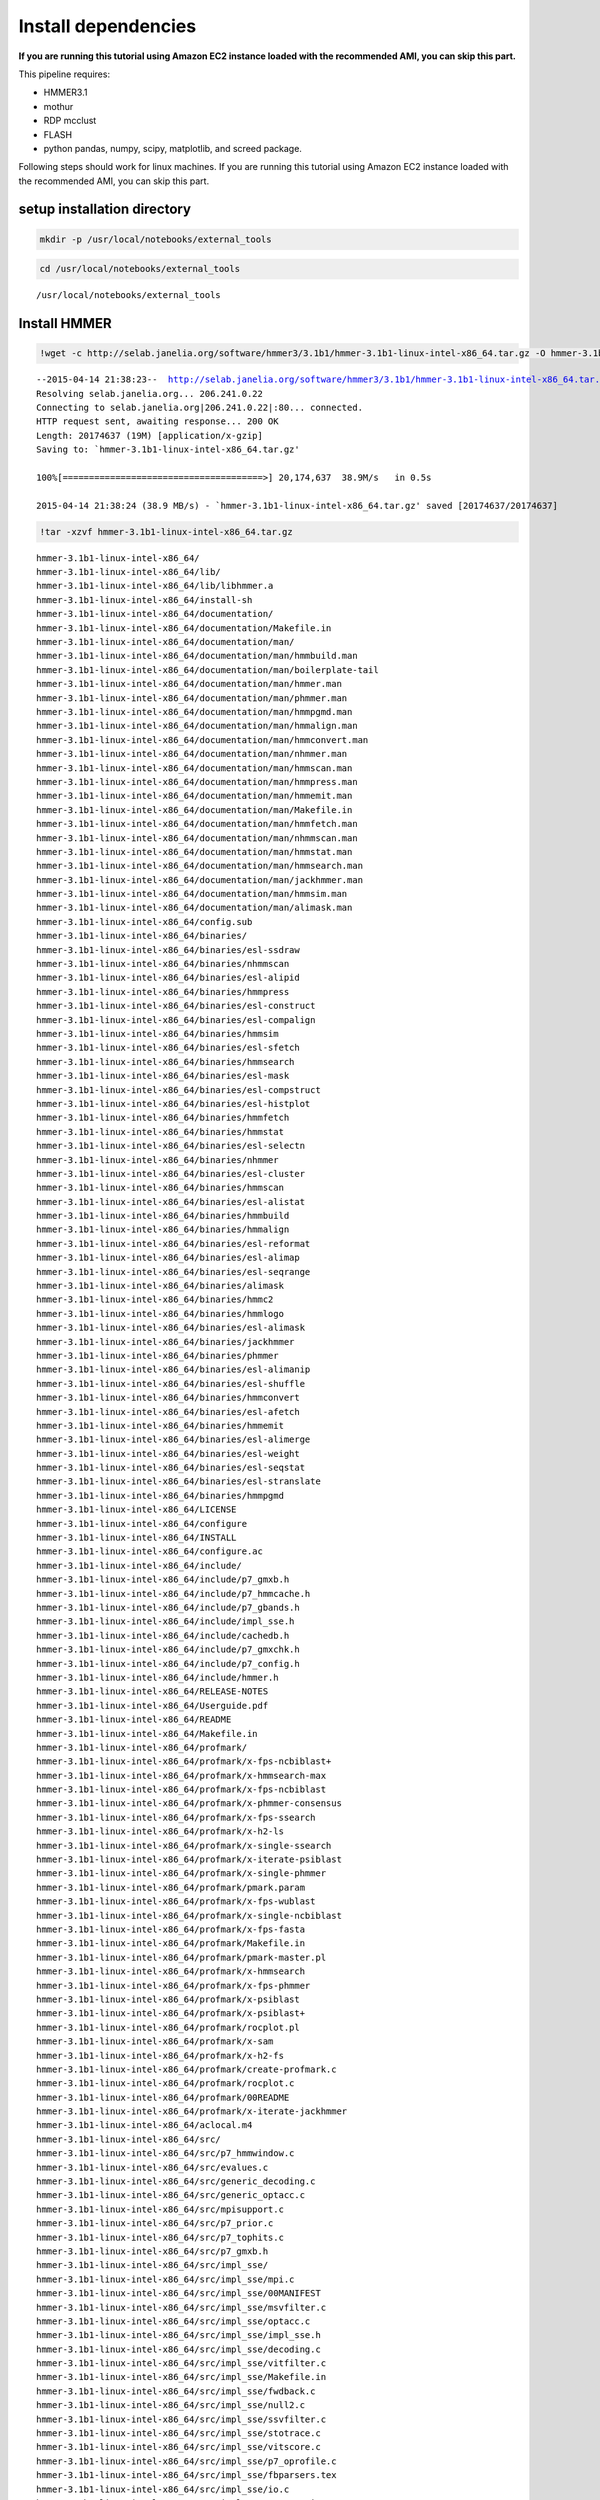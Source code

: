 
Install dependencies
====================

**If you are running this tutorial using Amazon EC2 instance loaded with
the recommended AMI, you can skip this part.**

This pipeline requires:

-  HMMER3.1
-  mothur
-  RDP mcclust
-  FLASH
-  python pandas, numpy, scipy, matplotlib, and screed package.

Following steps should work for linux machines. If you are running this
tutorial using Amazon EC2 instance loaded with the recommended AMI, you
can skip this part.

setup installation directory
~~~~~~~~~~~~~~~~~~~~~~~~~~~~

.. code:: python

    mkdir -p /usr/local/notebooks/external_tools

.. code:: python

    cd /usr/local/notebooks/external_tools


.. parsed-literal::

    /usr/local/notebooks/external_tools


Install HMMER
~~~~~~~~~~~~~

.. code:: python

    !wget -c http://selab.janelia.org/software/hmmer3/3.1b1/hmmer-3.1b1-linux-intel-x86_64.tar.gz -O hmmer-3.1b1-linux-intel-x86_64.tar.gz


.. parsed-literal::

    --2015-04-14 21:38:23--  http://selab.janelia.org/software/hmmer3/3.1b1/hmmer-3.1b1-linux-intel-x86_64.tar.gz
    Resolving selab.janelia.org... 206.241.0.22
    Connecting to selab.janelia.org|206.241.0.22|:80... connected.
    HTTP request sent, awaiting response... 200 OK
    Length: 20174637 (19M) [application/x-gzip]
    Saving to: `hmmer-3.1b1-linux-intel-x86_64.tar.gz'
    
    100%[======================================>] 20,174,637  38.9M/s   in 0.5s    
    
    2015-04-14 21:38:24 (38.9 MB/s) - `hmmer-3.1b1-linux-intel-x86_64.tar.gz' saved [20174637/20174637]
    


.. code:: python

    !tar -xzvf hmmer-3.1b1-linux-intel-x86_64.tar.gz


.. parsed-literal::

    hmmer-3.1b1-linux-intel-x86_64/
    hmmer-3.1b1-linux-intel-x86_64/lib/
    hmmer-3.1b1-linux-intel-x86_64/lib/libhmmer.a
    hmmer-3.1b1-linux-intel-x86_64/install-sh
    hmmer-3.1b1-linux-intel-x86_64/documentation/
    hmmer-3.1b1-linux-intel-x86_64/documentation/Makefile.in
    hmmer-3.1b1-linux-intel-x86_64/documentation/man/
    hmmer-3.1b1-linux-intel-x86_64/documentation/man/hmmbuild.man
    hmmer-3.1b1-linux-intel-x86_64/documentation/man/boilerplate-tail
    hmmer-3.1b1-linux-intel-x86_64/documentation/man/hmmer.man
    hmmer-3.1b1-linux-intel-x86_64/documentation/man/phmmer.man
    hmmer-3.1b1-linux-intel-x86_64/documentation/man/hmmpgmd.man
    hmmer-3.1b1-linux-intel-x86_64/documentation/man/hmmalign.man
    hmmer-3.1b1-linux-intel-x86_64/documentation/man/hmmconvert.man
    hmmer-3.1b1-linux-intel-x86_64/documentation/man/nhmmer.man
    hmmer-3.1b1-linux-intel-x86_64/documentation/man/hmmscan.man
    hmmer-3.1b1-linux-intel-x86_64/documentation/man/hmmpress.man
    hmmer-3.1b1-linux-intel-x86_64/documentation/man/hmmemit.man
    hmmer-3.1b1-linux-intel-x86_64/documentation/man/Makefile.in
    hmmer-3.1b1-linux-intel-x86_64/documentation/man/hmmfetch.man
    hmmer-3.1b1-linux-intel-x86_64/documentation/man/nhmmscan.man
    hmmer-3.1b1-linux-intel-x86_64/documentation/man/hmmstat.man
    hmmer-3.1b1-linux-intel-x86_64/documentation/man/hmmsearch.man
    hmmer-3.1b1-linux-intel-x86_64/documentation/man/jackhmmer.man
    hmmer-3.1b1-linux-intel-x86_64/documentation/man/hmmsim.man
    hmmer-3.1b1-linux-intel-x86_64/documentation/man/alimask.man
    hmmer-3.1b1-linux-intel-x86_64/config.sub
    hmmer-3.1b1-linux-intel-x86_64/binaries/
    hmmer-3.1b1-linux-intel-x86_64/binaries/esl-ssdraw
    hmmer-3.1b1-linux-intel-x86_64/binaries/nhmmscan
    hmmer-3.1b1-linux-intel-x86_64/binaries/esl-alipid
    hmmer-3.1b1-linux-intel-x86_64/binaries/hmmpress
    hmmer-3.1b1-linux-intel-x86_64/binaries/esl-construct
    hmmer-3.1b1-linux-intel-x86_64/binaries/esl-compalign
    hmmer-3.1b1-linux-intel-x86_64/binaries/hmmsim
    hmmer-3.1b1-linux-intel-x86_64/binaries/esl-sfetch
    hmmer-3.1b1-linux-intel-x86_64/binaries/hmmsearch
    hmmer-3.1b1-linux-intel-x86_64/binaries/esl-mask
    hmmer-3.1b1-linux-intel-x86_64/binaries/esl-compstruct
    hmmer-3.1b1-linux-intel-x86_64/binaries/esl-histplot
    hmmer-3.1b1-linux-intel-x86_64/binaries/hmmfetch
    hmmer-3.1b1-linux-intel-x86_64/binaries/hmmstat
    hmmer-3.1b1-linux-intel-x86_64/binaries/esl-selectn
    hmmer-3.1b1-linux-intel-x86_64/binaries/nhmmer
    hmmer-3.1b1-linux-intel-x86_64/binaries/esl-cluster
    hmmer-3.1b1-linux-intel-x86_64/binaries/hmmscan
    hmmer-3.1b1-linux-intel-x86_64/binaries/esl-alistat
    hmmer-3.1b1-linux-intel-x86_64/binaries/hmmbuild
    hmmer-3.1b1-linux-intel-x86_64/binaries/hmmalign
    hmmer-3.1b1-linux-intel-x86_64/binaries/esl-reformat
    hmmer-3.1b1-linux-intel-x86_64/binaries/esl-alimap
    hmmer-3.1b1-linux-intel-x86_64/binaries/esl-seqrange
    hmmer-3.1b1-linux-intel-x86_64/binaries/alimask
    hmmer-3.1b1-linux-intel-x86_64/binaries/hmmc2
    hmmer-3.1b1-linux-intel-x86_64/binaries/hmmlogo
    hmmer-3.1b1-linux-intel-x86_64/binaries/esl-alimask
    hmmer-3.1b1-linux-intel-x86_64/binaries/jackhmmer
    hmmer-3.1b1-linux-intel-x86_64/binaries/phmmer
    hmmer-3.1b1-linux-intel-x86_64/binaries/esl-alimanip
    hmmer-3.1b1-linux-intel-x86_64/binaries/esl-shuffle
    hmmer-3.1b1-linux-intel-x86_64/binaries/hmmconvert
    hmmer-3.1b1-linux-intel-x86_64/binaries/esl-afetch
    hmmer-3.1b1-linux-intel-x86_64/binaries/hmmemit
    hmmer-3.1b1-linux-intel-x86_64/binaries/esl-alimerge
    hmmer-3.1b1-linux-intel-x86_64/binaries/esl-weight
    hmmer-3.1b1-linux-intel-x86_64/binaries/esl-seqstat
    hmmer-3.1b1-linux-intel-x86_64/binaries/esl-stranslate
    hmmer-3.1b1-linux-intel-x86_64/binaries/hmmpgmd
    hmmer-3.1b1-linux-intel-x86_64/LICENSE
    hmmer-3.1b1-linux-intel-x86_64/configure
    hmmer-3.1b1-linux-intel-x86_64/INSTALL
    hmmer-3.1b1-linux-intel-x86_64/configure.ac
    hmmer-3.1b1-linux-intel-x86_64/include/
    hmmer-3.1b1-linux-intel-x86_64/include/p7_gmxb.h
    hmmer-3.1b1-linux-intel-x86_64/include/p7_hmmcache.h
    hmmer-3.1b1-linux-intel-x86_64/include/p7_gbands.h
    hmmer-3.1b1-linux-intel-x86_64/include/impl_sse.h
    hmmer-3.1b1-linux-intel-x86_64/include/cachedb.h
    hmmer-3.1b1-linux-intel-x86_64/include/p7_gmxchk.h
    hmmer-3.1b1-linux-intel-x86_64/include/p7_config.h
    hmmer-3.1b1-linux-intel-x86_64/include/hmmer.h
    hmmer-3.1b1-linux-intel-x86_64/RELEASE-NOTES
    hmmer-3.1b1-linux-intel-x86_64/Userguide.pdf
    hmmer-3.1b1-linux-intel-x86_64/README
    hmmer-3.1b1-linux-intel-x86_64/Makefile.in
    hmmer-3.1b1-linux-intel-x86_64/profmark/
    hmmer-3.1b1-linux-intel-x86_64/profmark/x-fps-ncbiblast+
    hmmer-3.1b1-linux-intel-x86_64/profmark/x-hmmsearch-max
    hmmer-3.1b1-linux-intel-x86_64/profmark/x-fps-ncbiblast
    hmmer-3.1b1-linux-intel-x86_64/profmark/x-phmmer-consensus
    hmmer-3.1b1-linux-intel-x86_64/profmark/x-fps-ssearch
    hmmer-3.1b1-linux-intel-x86_64/profmark/x-h2-ls
    hmmer-3.1b1-linux-intel-x86_64/profmark/x-single-ssearch
    hmmer-3.1b1-linux-intel-x86_64/profmark/x-iterate-psiblast
    hmmer-3.1b1-linux-intel-x86_64/profmark/x-single-phmmer
    hmmer-3.1b1-linux-intel-x86_64/profmark/pmark.param
    hmmer-3.1b1-linux-intel-x86_64/profmark/x-fps-wublast
    hmmer-3.1b1-linux-intel-x86_64/profmark/x-single-ncbiblast
    hmmer-3.1b1-linux-intel-x86_64/profmark/x-fps-fasta
    hmmer-3.1b1-linux-intel-x86_64/profmark/Makefile.in
    hmmer-3.1b1-linux-intel-x86_64/profmark/pmark-master.pl
    hmmer-3.1b1-linux-intel-x86_64/profmark/x-hmmsearch
    hmmer-3.1b1-linux-intel-x86_64/profmark/x-fps-phmmer
    hmmer-3.1b1-linux-intel-x86_64/profmark/x-psiblast
    hmmer-3.1b1-linux-intel-x86_64/profmark/x-psiblast+
    hmmer-3.1b1-linux-intel-x86_64/profmark/rocplot.pl
    hmmer-3.1b1-linux-intel-x86_64/profmark/x-sam
    hmmer-3.1b1-linux-intel-x86_64/profmark/x-h2-fs
    hmmer-3.1b1-linux-intel-x86_64/profmark/create-profmark.c
    hmmer-3.1b1-linux-intel-x86_64/profmark/rocplot.c
    hmmer-3.1b1-linux-intel-x86_64/profmark/00README
    hmmer-3.1b1-linux-intel-x86_64/profmark/x-iterate-jackhmmer
    hmmer-3.1b1-linux-intel-x86_64/aclocal.m4
    hmmer-3.1b1-linux-intel-x86_64/src/
    hmmer-3.1b1-linux-intel-x86_64/src/p7_hmmwindow.c
    hmmer-3.1b1-linux-intel-x86_64/src/evalues.c
    hmmer-3.1b1-linux-intel-x86_64/src/generic_decoding.c
    hmmer-3.1b1-linux-intel-x86_64/src/generic_optacc.c
    hmmer-3.1b1-linux-intel-x86_64/src/mpisupport.c
    hmmer-3.1b1-linux-intel-x86_64/src/p7_prior.c
    hmmer-3.1b1-linux-intel-x86_64/src/p7_tophits.c
    hmmer-3.1b1-linux-intel-x86_64/src/p7_gmxb.h
    hmmer-3.1b1-linux-intel-x86_64/src/impl_sse/
    hmmer-3.1b1-linux-intel-x86_64/src/impl_sse/mpi.c
    hmmer-3.1b1-linux-intel-x86_64/src/impl_sse/00MANIFEST
    hmmer-3.1b1-linux-intel-x86_64/src/impl_sse/msvfilter.c
    hmmer-3.1b1-linux-intel-x86_64/src/impl_sse/optacc.c
    hmmer-3.1b1-linux-intel-x86_64/src/impl_sse/impl_sse.h
    hmmer-3.1b1-linux-intel-x86_64/src/impl_sse/decoding.c
    hmmer-3.1b1-linux-intel-x86_64/src/impl_sse/vitfilter.c
    hmmer-3.1b1-linux-intel-x86_64/src/impl_sse/Makefile.in
    hmmer-3.1b1-linux-intel-x86_64/src/impl_sse/fwdback.c
    hmmer-3.1b1-linux-intel-x86_64/src/impl_sse/null2.c
    hmmer-3.1b1-linux-intel-x86_64/src/impl_sse/ssvfilter.c
    hmmer-3.1b1-linux-intel-x86_64/src/impl_sse/stotrace.c
    hmmer-3.1b1-linux-intel-x86_64/src/impl_sse/vitscore.c
    hmmer-3.1b1-linux-intel-x86_64/src/impl_sse/p7_oprofile.c
    hmmer-3.1b1-linux-intel-x86_64/src/impl_sse/fbparsers.tex
    hmmer-3.1b1-linux-intel-x86_64/src/impl_sse/io.c
    hmmer-3.1b1-linux-intel-x86_64/src/impl_sse/p7_omx.ai
    hmmer-3.1b1-linux-intel-x86_64/src/impl_sse/p7_omx.c
    hmmer-3.1b1-linux-intel-x86_64/src/generic_vtrace.c
    hmmer-3.1b1-linux-intel-x86_64/src/nhmmer.c
    hmmer-3.1b1-linux-intel-x86_64/src/p7_spensemble.c
    hmmer-3.1b1-linux-intel-x86_64/src/p7_builder.c
    hmmer-3.1b1-linux-intel-x86_64/src/generic_viterbi.c
    hmmer-3.1b1-linux-intel-x86_64/src/p7_hmmcache.h
    hmmer-3.1b1-linux-intel-x86_64/src/hmmalign.c
    hmmer-3.1b1-linux-intel-x86_64/src/p7_gbands.h
    hmmer-3.1b1-linux-intel-x86_64/src/modelconfig.c
    hmmer-3.1b1-linux-intel-x86_64/src/p7_scoredata.c
    hmmer-3.1b1-linux-intel-x86_64/src/hmmdmstr.c
    hmmer-3.1b1-linux-intel-x86_64/src/generic_fwdback_rescaled.c
    hmmer-3.1b1-linux-intel-x86_64/src/jackhmmer.c
    hmmer-3.1b1-linux-intel-x86_64/src/phmmer.c
    hmmer-3.1b1-linux-intel-x86_64/src/p7_alidisplay.c
    hmmer-3.1b1-linux-intel-x86_64/src/generic_null2.c
    hmmer-3.1b1-linux-intel-x86_64/src/logsum.c
    hmmer-3.1b1-linux-intel-x86_64/src/p7_hmmcache.c
    hmmer-3.1b1-linux-intel-x86_64/src/p7_gmxchk.c
    hmmer-3.1b1-linux-intel-x86_64/src/impl_vmx/
    hmmer-3.1b1-linux-intel-x86_64/src/impl_vmx/mpi.c
    hmmer-3.1b1-linux-intel-x86_64/src/impl_vmx/00MANIFEST
    hmmer-3.1b1-linux-intel-x86_64/src/impl_vmx/impl_vmx.h
    hmmer-3.1b1-linux-intel-x86_64/src/impl_vmx/msvfilter.c
    hmmer-3.1b1-linux-intel-x86_64/src/impl_vmx/optacc.c
    hmmer-3.1b1-linux-intel-x86_64/src/impl_vmx/decoding.c
    hmmer-3.1b1-linux-intel-x86_64/src/impl_vmx/vitfilter.c
    hmmer-3.1b1-linux-intel-x86_64/src/impl_vmx/Makefile.in
    hmmer-3.1b1-linux-intel-x86_64/src/impl_vmx/fwdback.c
    hmmer-3.1b1-linux-intel-x86_64/src/impl_vmx/null2.c
    hmmer-3.1b1-linux-intel-x86_64/src/impl_vmx/stotrace.c
    hmmer-3.1b1-linux-intel-x86_64/src/impl_vmx/vitscore.c
    hmmer-3.1b1-linux-intel-x86_64/src/impl_vmx/p7_oprofile.c
    hmmer-3.1b1-linux-intel-x86_64/src/impl_vmx/io.c
    hmmer-3.1b1-linux-intel-x86_64/src/impl_vmx/p7_omx.c
    hmmer-3.1b1-linux-intel-x86_64/src/p7_hmm.c
    hmmer-3.1b1-linux-intel-x86_64/src/hmmscan.c
    hmmer-3.1b1-linux-intel-x86_64/src/cachedb.h
    hmmer-3.1b1-linux-intel-x86_64/src/hmmdutils.c
    hmmer-3.1b1-linux-intel-x86_64/src/p7_gmxchk.h
    hmmer-3.1b1-linux-intel-x86_64/src/seqmodel.c
    hmmer-3.1b1-linux-intel-x86_64/src/itest_brute.c
    hmmer-3.1b1-linux-intel-x86_64/src/hmmer.c
    hmmer-3.1b1-linux-intel-x86_64/src/p7_null3.c
    hmmer-3.1b1-linux-intel-x86_64/src/nhmmscan.c
    hmmer-3.1b1-linux-intel-x86_64/src/generic_fwdback.c
    hmmer-3.1b1-linux-intel-x86_64/src/generic_fwdback_banded.c
    hmmer-3.1b1-linux-intel-x86_64/src/p7_gmx.c
    hmmer-3.1b1-linux-intel-x86_64/src/Makefile.in
    hmmer-3.1b1-linux-intel-x86_64/src/hmmsim.c
    hmmer-3.1b1-linux-intel-x86_64/src/hmmpress.itest.pl
    hmmer-3.1b1-linux-intel-x86_64/src/hmmconvert.c
    hmmer-3.1b1-linux-intel-x86_64/src/modelstats.c
    hmmer-3.1b1-linux-intel-x86_64/src/hmmstat.c
    hmmer-3.1b1-linux-intel-x86_64/src/p7_domaindef.c
    hmmer-3.1b1-linux-intel-x86_64/src/errors.c
    hmmer-3.1b1-linux-intel-x86_64/src/eweight.c
    hmmer-3.1b1-linux-intel-x86_64/src/hmmbuild.c
    hmmer-3.1b1-linux-intel-x86_64/src/generic_msv.c
    hmmer-3.1b1-linux-intel-x86_64/src/p7_gbands.c
    hmmer-3.1b1-linux-intel-x86_64/src/hmmc2.c
    hmmer-3.1b1-linux-intel-x86_64/src/alimask.c
    hmmer-3.1b1-linux-intel-x86_64/src/p7_profile.c
    hmmer-3.1b1-linux-intel-x86_64/src/generic_fwdback_chk.c
    hmmer-3.1b1-linux-intel-x86_64/src/hmmsearch.c
    hmmer-3.1b1-linux-intel-x86_64/src/p7_gmxb.c
    hmmer-3.1b1-linux-intel-x86_64/src/impl_dummy/
    hmmer-3.1b1-linux-intel-x86_64/src/impl_dummy/mpi.c
    hmmer-3.1b1-linux-intel-x86_64/src/impl_dummy/impl_dummy.h
    hmmer-3.1b1-linux-intel-x86_64/src/impl_dummy/msvfilter.c
    hmmer-3.1b1-linux-intel-x86_64/src/impl_dummy/optacc.c
    hmmer-3.1b1-linux-intel-x86_64/src/impl_dummy/decoding.c
    hmmer-3.1b1-linux-intel-x86_64/src/impl_dummy/vitfilter.c
    hmmer-3.1b1-linux-intel-x86_64/src/impl_dummy/Makefile.in
    hmmer-3.1b1-linux-intel-x86_64/src/impl_dummy/fwdback.c
    hmmer-3.1b1-linux-intel-x86_64/src/impl_dummy/null2.c
    hmmer-3.1b1-linux-intel-x86_64/src/impl_dummy/stotrace.c
    hmmer-3.1b1-linux-intel-x86_64/src/impl_dummy/vitscore.c
    hmmer-3.1b1-linux-intel-x86_64/src/impl_dummy/p7_oprofile.c
    hmmer-3.1b1-linux-intel-x86_64/src/impl_dummy/io.c
    hmmer-3.1b1-linux-intel-x86_64/src/impl_dummy/p7_omx.c
    hmmer-3.1b1-linux-intel-x86_64/src/hmmpgmd_client_example.pl
    hmmer-3.1b1-linux-intel-x86_64/src/hmmlogo.c
    hmmer-3.1b1-linux-intel-x86_64/src/p7_pipeline.c
    hmmer-3.1b1-linux-intel-x86_64/src/hmmpress.c
    hmmer-3.1b1-linux-intel-x86_64/src/tracealign.c
    hmmer-3.1b1-linux-intel-x86_64/src/h2_io.c
    hmmer-3.1b1-linux-intel-x86_64/src/hmmfetch.c
    hmmer-3.1b1-linux-intel-x86_64/src/hmmdwrkr.c
    hmmer-3.1b1-linux-intel-x86_64/src/hmmpgmd.c
    hmmer-3.1b1-linux-intel-x86_64/src/p7_trace.c
    hmmer-3.1b1-linux-intel-x86_64/src/p7_config.h.in
    hmmer-3.1b1-linux-intel-x86_64/src/heatmap.c
    hmmer-3.1b1-linux-intel-x86_64/src/p7_bg.c
    hmmer-3.1b1-linux-intel-x86_64/src/hmmemit.c
    hmmer-3.1b1-linux-intel-x86_64/src/generic_stotrace.c
    hmmer-3.1b1-linux-intel-x86_64/src/hmmpgmd.h
    hmmer-3.1b1-linux-intel-x86_64/src/cachedb.c
    hmmer-3.1b1-linux-intel-x86_64/src/hmmer.h
    hmmer-3.1b1-linux-intel-x86_64/src/build.c
    hmmer-3.1b1-linux-intel-x86_64/src/emit.c
    hmmer-3.1b1-linux-intel-x86_64/src/hmmpgmd2msa.c
    hmmer-3.1b1-linux-intel-x86_64/src/p7_hmmfile.c
    hmmer-3.1b1-linux-intel-x86_64/share/
    hmmer-3.1b1-linux-intel-x86_64/share/doc/
    hmmer-3.1b1-linux-intel-x86_64/share/doc/hmmer/
    hmmer-3.1b1-linux-intel-x86_64/share/man/
    hmmer-3.1b1-linux-intel-x86_64/share/man/man1/
    hmmer-3.1b1-linux-intel-x86_64/share/man/man1/phmmer.1
    hmmer-3.1b1-linux-intel-x86_64/share/man/man1/jackhmmer.1
    hmmer-3.1b1-linux-intel-x86_64/share/man/man1/hmmsim.1
    hmmer-3.1b1-linux-intel-x86_64/share/man/man1/hmmemit.1
    hmmer-3.1b1-linux-intel-x86_64/share/man/man1/hmmscan.1
    hmmer-3.1b1-linux-intel-x86_64/share/man/man1/hmmalign.1
    hmmer-3.1b1-linux-intel-x86_64/share/man/man1/hmmfetch.1
    hmmer-3.1b1-linux-intel-x86_64/share/man/man1/hmmer.1
    hmmer-3.1b1-linux-intel-x86_64/share/man/man1/hmmpgmd.1
    hmmer-3.1b1-linux-intel-x86_64/share/man/man1/hmmconvert.1
    hmmer-3.1b1-linux-intel-x86_64/share/man/man1/nhmmscan.1
    hmmer-3.1b1-linux-intel-x86_64/share/man/man1/hmmsearch.1
    hmmer-3.1b1-linux-intel-x86_64/share/man/man1/hmmpress.1
    hmmer-3.1b1-linux-intel-x86_64/share/man/man1/alimask.1
    hmmer-3.1b1-linux-intel-x86_64/share/man/man1/hmmbuild.1
    hmmer-3.1b1-linux-intel-x86_64/share/man/man1/nhmmer.1
    hmmer-3.1b1-linux-intel-x86_64/share/man/man1/hmmstat.1
    hmmer-3.1b1-linux-intel-x86_64/testsuite/
    hmmer-3.1b1-linux-intel-x86_64/testsuite/i17-stdin.pl
    hmmer-3.1b1-linux-intel-x86_64/testsuite/ecori.fa
    hmmer-3.1b1-linux-intel-x86_64/testsuite/i15-hmmconvert.pl
    hmmer-3.1b1-linux-intel-x86_64/testsuite/i6-hmmalign-mapali.pl
    hmmer-3.1b1-linux-intel-x86_64/testsuite/20aa-alitest.fa
    hmmer-3.1b1-linux-intel-x86_64/testsuite/Patched.hmm
    hmmer-3.1b1-linux-intel-x86_64/testsuite/i5-hmmbuild-naming.pl
    hmmer-3.1b1-linux-intel-x86_64/testsuite/Patched.sto
    hmmer-3.1b1-linux-intel-x86_64/testsuite/RRM_1.sto
    hmmer-3.1b1-linux-intel-x86_64/testsuite/Caudal_act.hmm
    hmmer-3.1b1-linux-intel-x86_64/testsuite/M1.sto
    hmmer-3.1b1-linux-intel-x86_64/testsuite/Caudal_act.sto
    hmmer-3.1b1-linux-intel-x86_64/testsuite/RRM_1.hmm
    hmmer-3.1b1-linux-intel-x86_64/testsuite/h3.pm
    hmmer-3.1b1-linux-intel-x86_64/testsuite/minifam
    hmmer-3.1b1-linux-intel-x86_64/testsuite/i14-hmmemit-consensus.pl
    hmmer-3.1b1-linux-intel-x86_64/testsuite/XYPPX.sto
    hmmer-3.1b1-linux-intel-x86_64/testsuite/PSE.hmm
    hmmer-3.1b1-linux-intel-x86_64/testsuite/XYPPX.hmm
    hmmer-3.1b1-linux-intel-x86_64/testsuite/i16-build-allins.pl
    hmmer-3.1b1-linux-intel-x86_64/testsuite/i2-search-variation.sh
    hmmer-3.1b1-linux-intel-x86_64/testsuite/i11-hmmalign-mapali.pl
    hmmer-3.1b1-linux-intel-x86_64/testsuite/i1-build-variation.sh
    hmmer-3.1b1-linux-intel-x86_64/testsuite/test-make.pl
    hmmer-3.1b1-linux-intel-x86_64/testsuite/Makefile.in
    hmmer-3.1b1-linux-intel-x86_64/testsuite/i20-fmindex-core.pl
    hmmer-3.1b1-linux-intel-x86_64/testsuite/i3-seqsearch-variation.sh
    hmmer-3.1b1-linux-intel-x86_64/testsuite/PSE.sto
    hmmer-3.1b1-linux-intel-x86_64/testsuite/i9-optional-annotation.pl
    hmmer-3.1b1-linux-intel-x86_64/testsuite/i4-zerolength-seqs.sh
    hmmer-3.1b1-linux-intel-x86_64/testsuite/testsuite.sqc
    hmmer-3.1b1-linux-intel-x86_64/testsuite/SMC_N.sto
    hmmer-3.1b1-linux-intel-x86_64/testsuite/i12-delete-corruption.pl
    hmmer-3.1b1-linux-intel-x86_64/testsuite/rndseq400-10.fa
    hmmer-3.1b1-linux-intel-x86_64/testsuite/i18-nhmmer-generic.pl
    hmmer-3.1b1-linux-intel-x86_64/testsuite/PAX8_HUMAN
    hmmer-3.1b1-linux-intel-x86_64/testsuite/i19-hmmpgmd-ga.pl
    hmmer-3.1b1-linux-intel-x86_64/testsuite/3box.hmm
    hmmer-3.1b1-linux-intel-x86_64/testsuite/20aa.hmm
    hmmer-3.1b1-linux-intel-x86_64/testsuite/M1.hmm
    hmmer-3.1b1-linux-intel-x86_64/testsuite/ecori.hmm
    hmmer-3.1b1-linux-intel-x86_64/testsuite/i8-nonresidues.pl
    hmmer-3.1b1-linux-intel-x86_64/testsuite/20aa.sto
    hmmer-3.1b1-linux-intel-x86_64/testsuite/SMC_N.hmm
    hmmer-3.1b1-linux-intel-x86_64/testsuite/i10-duplicate-names.pl
    hmmer-3.1b1-linux-intel-x86_64/testsuite/LuxC.sto
    hmmer-3.1b1-linux-intel-x86_64/testsuite/ecori.sto
    hmmer-3.1b1-linux-intel-x86_64/testsuite/i7-hmmbuild-fragments.pl
    hmmer-3.1b1-linux-intel-x86_64/testsuite/LuxC.hmm
    hmmer-3.1b1-linux-intel-x86_64/testsuite/i13-msa-integrity.pl
    hmmer-3.1b1-linux-intel-x86_64/testsuite/3box.sto
    hmmer-3.1b1-linux-intel-x86_64/easel/
    hmmer-3.1b1-linux-intel-x86_64/easel/esl_msa.h
    hmmer-3.1b1-linux-intel-x86_64/easel/esl_stretchexp.c
    hmmer-3.1b1-linux-intel-x86_64/easel/install-sh
    hmmer-3.1b1-linux-intel-x86_64/easel/esl_mpi.tex
    hmmer-3.1b1-linux-intel-x86_64/easel/esl_stats.h
    hmmer-3.1b1-linux-intel-x86_64/easel/esl_msacluster.h
    hmmer-3.1b1-linux-intel-x86_64/easel/esl_cluster.h
    hmmer-3.1b1-linux-intel-x86_64/easel/esl_paml.c
    hmmer-3.1b1-linux-intel-x86_64/easel/esl_tree.c
    hmmer-3.1b1-linux-intel-x86_64/easel/esl_msafile_selex.h
    hmmer-3.1b1-linux-intel-x86_64/easel/config.sub
    hmmer-3.1b1-linux-intel-x86_64/easel/esl_msafile_selex.c
    hmmer-3.1b1-linux-intel-x86_64/easel/interface_gsl.h
    hmmer-3.1b1-linux-intel-x86_64/easel/esl_msafile_stockholm.c
    hmmer-3.1b1-linux-intel-x86_64/easel/esl_gumbel.h
    hmmer-3.1b1-linux-intel-x86_64/easel/esl_rootfinder.c
    hmmer-3.1b1-linux-intel-x86_64/easel/esl_config.h.in
    hmmer-3.1b1-linux-intel-x86_64/easel/esl_sqio_ascii.h
    hmmer-3.1b1-linux-intel-x86_64/easel/interface_lapack.h
    hmmer-3.1b1-linux-intel-x86_64/easel/LICENSE
    hmmer-3.1b1-linux-intel-x86_64/easel/esl_sqio.c
    hmmer-3.1b1-linux-intel-x86_64/easel/esl_stack.c
    hmmer-3.1b1-linux-intel-x86_64/easel/esl_normal.c
    hmmer-3.1b1-linux-intel-x86_64/easel/esl_gumbel.c
    hmmer-3.1b1-linux-intel-x86_64/easel/esl_stats.tex
    hmmer-3.1b1-linux-intel-x86_64/easel/esl_translate.h
    hmmer-3.1b1-linux-intel-x86_64/easel/esl_ssi.h
    hmmer-3.1b1-linux-intel-x86_64/easel/miniapps/
    hmmer-3.1b1-linux-intel-x86_64/easel/miniapps/esl-weight.man
    hmmer-3.1b1-linux-intel-x86_64/easel/miniapps/esl-reformat.man
    hmmer-3.1b1-linux-intel-x86_64/easel/miniapps/esl-stranslate.c
    hmmer-3.1b1-linux-intel-x86_64/easel/miniapps/esl-seqstat.c
    hmmer-3.1b1-linux-intel-x86_64/easel/miniapps/esl-alimask.man
    hmmer-3.1b1-linux-intel-x86_64/easel/miniapps/esl-seqrange.man
    hmmer-3.1b1-linux-intel-x86_64/easel/miniapps/esl-mask.man
    hmmer-3.1b1-linux-intel-x86_64/easel/miniapps/esl-alimap.itest.pl
    hmmer-3.1b1-linux-intel-x86_64/easel/miniapps/esl-seqrange.c
    hmmer-3.1b1-linux-intel-x86_64/easel/miniapps/esl-cluster.c
    hmmer-3.1b1-linux-intel-x86_64/easel/miniapps/esl-compstruct.man
    hmmer-3.1b1-linux-intel-x86_64/easel/miniapps/esl-afetch.itest.pl
    hmmer-3.1b1-linux-intel-x86_64/easel/miniapps/esl-compalign.man
    hmmer-3.1b1-linux-intel-x86_64/easel/miniapps/esl-alimap.man
    hmmer-3.1b1-linux-intel-x86_64/easel/miniapps/esl-alipid.man
    hmmer-3.1b1-linux-intel-x86_64/easel/miniapps/esl-seqrange.itest.pl
    hmmer-3.1b1-linux-intel-x86_64/easel/miniapps/esl-alipid.c
    hmmer-3.1b1-linux-intel-x86_64/easel/miniapps/esl-alimanip.itest.pl
    hmmer-3.1b1-linux-intel-x86_64/easel/miniapps/esl-construct.c
    hmmer-3.1b1-linux-intel-x86_64/easel/miniapps/esl-seqstat.man
    hmmer-3.1b1-linux-intel-x86_64/easel/miniapps/esl-alimask.itest.pl
    hmmer-3.1b1-linux-intel-x86_64/easel/miniapps/esl-alimanip.c
    hmmer-3.1b1-linux-intel-x86_64/easel/miniapps/esl-alimerge.c
    hmmer-3.1b1-linux-intel-x86_64/easel/miniapps/esl-selectn.c
    hmmer-3.1b1-linux-intel-x86_64/easel/miniapps/esl-shuffle.itest.pl
    hmmer-3.1b1-linux-intel-x86_64/easel/miniapps/esl-shuffle.man
    hmmer-3.1b1-linux-intel-x86_64/easel/miniapps/esl-histplot.man
    hmmer-3.1b1-linux-intel-x86_64/easel/miniapps/esl-mask.c
    hmmer-3.1b1-linux-intel-x86_64/easel/miniapps/esl-compalign.c
    hmmer-3.1b1-linux-intel-x86_64/easel/miniapps/esl-afetch.c
    hmmer-3.1b1-linux-intel-x86_64/easel/miniapps/esl-sfetch.c
    hmmer-3.1b1-linux-intel-x86_64/easel/miniapps/esl-sfetch.man
    hmmer-3.1b1-linux-intel-x86_64/easel/miniapps/Makefile.in
    hmmer-3.1b1-linux-intel-x86_64/easel/miniapps/esl-ssdraw.c
    hmmer-3.1b1-linux-intel-x86_64/easel/miniapps/esl-ssdraw.itest.pl
    hmmer-3.1b1-linux-intel-x86_64/easel/miniapps/esl-construct.man
    hmmer-3.1b1-linux-intel-x86_64/easel/miniapps/esl-construct.itest.pl
    hmmer-3.1b1-linux-intel-x86_64/easel/miniapps/esl-histplot.c
    hmmer-3.1b1-linux-intel-x86_64/easel/miniapps/esl-compstruct.c
    hmmer-3.1b1-linux-intel-x86_64/easel/miniapps/esl-reformat.c
    hmmer-3.1b1-linux-intel-x86_64/easel/miniapps/esl-mask.itest.pl
    hmmer-3.1b1-linux-intel-x86_64/easel/miniapps/esl-alimap.c
    hmmer-3.1b1-linux-intel-x86_64/easel/miniapps/esl-shuffle.c
    hmmer-3.1b1-linux-intel-x86_64/easel/miniapps/esl-alistat.man
    hmmer-3.1b1-linux-intel-x86_64/easel/miniapps/esl-alistat.c
    hmmer-3.1b1-linux-intel-x86_64/easel/miniapps/esl-alimerge.man
    hmmer-3.1b1-linux-intel-x86_64/easel/miniapps/esl-alimask.c
    hmmer-3.1b1-linux-intel-x86_64/easel/miniapps/esl-weight.c
    hmmer-3.1b1-linux-intel-x86_64/easel/miniapps/esl-alistat.itest.pl
    hmmer-3.1b1-linux-intel-x86_64/easel/miniapps/esl-afetch.man
    hmmer-3.1b1-linux-intel-x86_64/easel/miniapps/esl-compalign.itest.pl
    hmmer-3.1b1-linux-intel-x86_64/easel/miniapps/esl-selectn.man
    hmmer-3.1b1-linux-intel-x86_64/easel/miniapps/esl-ssdraw.man
    hmmer-3.1b1-linux-intel-x86_64/easel/miniapps/esl-alimerge.itest.pl
    hmmer-3.1b1-linux-intel-x86_64/easel/miniapps/esl-alimanip.man
    hmmer-3.1b1-linux-intel-x86_64/easel/esl_scorematrix.h
    hmmer-3.1b1-linux-intel-x86_64/easel/esl_sqio.tex
    hmmer-3.1b1-linux-intel-x86_64/easel/esl_keyhash.c
    hmmer-3.1b1-linux-intel-x86_64/easel/esl_mpi.c
    hmmer-3.1b1-linux-intel-x86_64/easel/esl_composition.c
    hmmer-3.1b1-linux-intel-x86_64/easel/esl_minimizer.c
    hmmer-3.1b1-linux-intel-x86_64/easel/esl_getopts.tex
    hmmer-3.1b1-linux-intel-x86_64/easel/esl_recorder.c
    hmmer-3.1b1-linux-intel-x86_64/easel/esl_stopwatch.c
    hmmer-3.1b1-linux-intel-x86_64/easel/esl_stack.tex
    hmmer-3.1b1-linux-intel-x86_64/easel/esl_msacluster.tex
    hmmer-3.1b1-linux-intel-x86_64/easel/esl_random.h
    hmmer-3.1b1-linux-intel-x86_64/easel/esl_cluster.c
    hmmer-3.1b1-linux-intel-x86_64/easel/esl_buffer.tex
    hmmer-3.1b1-linux-intel-x86_64/easel/esl_msashuffle.h
    hmmer-3.1b1-linux-intel-x86_64/easel/esl_regexp.tex
    hmmer-3.1b1-linux-intel-x86_64/easel/LICENSE.sh.in
    hmmer-3.1b1-linux-intel-x86_64/easel/configure
    hmmer-3.1b1-linux-intel-x86_64/easel/devkit/
    hmmer-3.1b1-linux-intel-x86_64/easel/devkit/man2optlist
    hmmer-3.1b1-linux-intel-x86_64/easel/devkit/sedition
    hmmer-3.1b1-linux-intel-x86_64/easel/devkit/cexcerpt.man
    hmmer-3.1b1-linux-intel-x86_64/easel/devkit/ctags-fix
    hmmer-3.1b1-linux-intel-x86_64/easel/devkit/rmanprocess.pl
    hmmer-3.1b1-linux-intel-x86_64/easel/devkit/esl-dependencies
    hmmer-3.1b1-linux-intel-x86_64/easel/devkit/sqc
    hmmer-3.1b1-linux-intel-x86_64/easel/devkit/cexcerpt
    hmmer-3.1b1-linux-intel-x86_64/easel/devkit/c2optlist
    hmmer-3.1b1-linux-intel-x86_64/easel/devkit/sedition-pp
    hmmer-3.1b1-linux-intel-x86_64/easel/devkit/autodoc
    hmmer-3.1b1-linux-intel-x86_64/easel/devkit/00README
    hmmer-3.1b1-linux-intel-x86_64/easel/INSTALL
    hmmer-3.1b1-linux-intel-x86_64/easel/esl_stretchexp.tex
    hmmer-3.1b1-linux-intel-x86_64/easel/esl_getopts.c
    hmmer-3.1b1-linux-intel-x86_64/easel/esl_minimizer.h
    hmmer-3.1b1-linux-intel-x86_64/easel/esl_stopwatch.h
    hmmer-3.1b1-linux-intel-x86_64/easel/esl_msaweight.tex
    hmmer-3.1b1-linux-intel-x86_64/easel/esl_hyperexp.h
    hmmer-3.1b1-linux-intel-x86_64/easel/configure.ac
    hmmer-3.1b1-linux-intel-x86_64/easel/esl_random.tex
    hmmer-3.1b1-linux-intel-x86_64/easel/esl_alphabet.c
    hmmer-3.1b1-linux-intel-x86_64/easel/esl_randomseq.h
    hmmer-3.1b1-linux-intel-x86_64/easel/esl_mem.h
    hmmer-3.1b1-linux-intel-x86_64/easel/esl_tree.tex
    hmmer-3.1b1-linux-intel-x86_64/easel/esl_random.c
    hmmer-3.1b1-linux-intel-x86_64/easel/BUGTRAX
    hmmer-3.1b1-linux-intel-x86_64/easel/esl_msafile_afa.c
    hmmer-3.1b1-linux-intel-x86_64/easel/esl_vectorops.h
    hmmer-3.1b1-linux-intel-x86_64/easel/esl_randomseq.tex
    hmmer-3.1b1-linux-intel-x86_64/easel/esl_buffer.c
    hmmer-3.1b1-linux-intel-x86_64/easel/esl_fileparser.c
    hmmer-3.1b1-linux-intel-x86_64/easel/esl_msafile_psiblast.c
    hmmer-3.1b1-linux-intel-x86_64/easel/esl_paml.h
    hmmer-3.1b1-linux-intel-x86_64/easel/esl_histogram.tex
    hmmer-3.1b1-linux-intel-x86_64/easel/esl_dirichlet.c
    hmmer-3.1b1-linux-intel-x86_64/easel/esl_sq.c
    hmmer-3.1b1-linux-intel-x86_64/easel/esl_histogram.h
    hmmer-3.1b1-linux-intel-x86_64/easel/esl_msafile_stockholm.h
    hmmer-3.1b1-linux-intel-x86_64/easel/esl_msafile_psiblast.h
    hmmer-3.1b1-linux-intel-x86_64/easel/esl_threads.c
    hmmer-3.1b1-linux-intel-x86_64/easel/esl_vmx.c
    hmmer-3.1b1-linux-intel-x86_64/easel/esl_distance.tex
    hmmer-3.1b1-linux-intel-x86_64/easel/esl_weibull.c
    hmmer-3.1b1-linux-intel-x86_64/easel/esl_workqueue.c
    hmmer-3.1b1-linux-intel-x86_64/easel/esl_gev.c
    hmmer-3.1b1-linux-intel-x86_64/easel/esl_buffer.h
    hmmer-3.1b1-linux-intel-x86_64/easel/esl_translate.c
    hmmer-3.1b1-linux-intel-x86_64/easel/esl_msafile.h
    hmmer-3.1b1-linux-intel-x86_64/easel/esl_swat.tex
    hmmer-3.1b1-linux-intel-x86_64/easel/esl_hmm.h
    hmmer-3.1b1-linux-intel-x86_64/easel/esl_msafile2.h
    hmmer-3.1b1-linux-intel-x86_64/easel/esl_recorder.h
    hmmer-3.1b1-linux-intel-x86_64/easel/esl_getopts.h
    hmmer-3.1b1-linux-intel-x86_64/easel/esl_regexp.h
    hmmer-3.1b1-linux-intel-x86_64/easel/esl_stats.c
    hmmer-3.1b1-linux-intel-x86_64/easel/interface_gsl.c
    hmmer-3.1b1-linux-intel-x86_64/easel/easel.tex
    hmmer-3.1b1-linux-intel-x86_64/easel/esl_hyperexp.tex
    hmmer-3.1b1-linux-intel-x86_64/easel/esl_dmatrix.tex
    hmmer-3.1b1-linux-intel-x86_64/easel/Makefile.in
    hmmer-3.1b1-linux-intel-x86_64/easel/esl_wuss.c
    hmmer-3.1b1-linux-intel-x86_64/easel/esl_msaweight.c
    hmmer-3.1b1-linux-intel-x86_64/easel/esl_msafile_a2m.c
    hmmer-3.1b1-linux-intel-x86_64/easel/esl_randomseq.c
    hmmer-3.1b1-linux-intel-x86_64/easel/aclocal.m4
    hmmer-3.1b1-linux-intel-x86_64/easel/esl_vectorops.c
    hmmer-3.1b1-linux-intel-x86_64/easel/esl_gumbel.tex
    hmmer-3.1b1-linux-intel-x86_64/easel/esl_fileparser.h
    hmmer-3.1b1-linux-intel-x86_64/easel/esl_workqueue.h
    hmmer-3.1b1-linux-intel-x86_64/easel/esl_msafile_phylip.c
    hmmer-3.1b1-linux-intel-x86_64/easel/esl_sse.tex
    hmmer-3.1b1-linux-intel-x86_64/easel/esl_hyperexp.c
    hmmer-3.1b1-linux-intel-x86_64/easel/esl_msacluster.c
    hmmer-3.1b1-linux-intel-x86_64/easel/esl_msafile_phylip.h
    hmmer-3.1b1-linux-intel-x86_64/easel/esl_normal.h
    hmmer-3.1b1-linux-intel-x86_64/easel/esl_sq.tex
    hmmer-3.1b1-linux-intel-x86_64/easel/esl_msafile_afa.h
    hmmer-3.1b1-linux-intel-x86_64/easel/esl_gamma.h
    hmmer-3.1b1-linux-intel-x86_64/easel/esl_cluster.tex
    hmmer-3.1b1-linux-intel-x86_64/easel/esl_paml.tex
    hmmer-3.1b1-linux-intel-x86_64/easel/esl_dmatrix.c
    hmmer-3.1b1-linux-intel-x86_64/easel/esl_sq.h
    hmmer-3.1b1-linux-intel-x86_64/easel/esl_wuss.tex
    hmmer-3.1b1-linux-intel-x86_64/easel/esl_sqio.h
    hmmer-3.1b1-linux-intel-x86_64/easel/esl_distance.h
    hmmer-3.1b1-linux-intel-x86_64/easel/esl_sqio_ncbi.h
    hmmer-3.1b1-linux-intel-x86_64/easel/esl_swat.c
    hmmer-3.1b1-linux-intel-x86_64/easel/esl_dirichlet.tex
    hmmer-3.1b1-linux-intel-x86_64/easel/esl_gamma.c
    hmmer-3.1b1-linux-intel-x86_64/easel/esl_exponential.h
    hmmer-3.1b1-linux-intel-x86_64/easel/esl_msashuffle.c
    hmmer-3.1b1-linux-intel-x86_64/easel/easel.c
    hmmer-3.1b1-linux-intel-x86_64/easel/esl_wuss.h
    hmmer-3.1b1-linux-intel-x86_64/easel/esl_alphabet.tex
    hmmer-3.1b1-linux-intel-x86_64/easel/esl_msafile_a2m.h
    hmmer-3.1b1-linux-intel-x86_64/easel/esl_mixgev.c
    hmmer-3.1b1-linux-intel-x86_64/easel/esl_regexp.c
    hmmer-3.1b1-linux-intel-x86_64/easel/esl_fileparser.tex
    hmmer-3.1b1-linux-intel-x86_64/easel/esl_stack.h
    hmmer-3.1b1-linux-intel-x86_64/easel/esl_scorematrix.c
    hmmer-3.1b1-linux-intel-x86_64/easel/esl_gamma.tex
    hmmer-3.1b1-linux-intel-x86_64/easel/esl_msafile2.c
    hmmer-3.1b1-linux-intel-x86_64/easel/esl_alphabet.h
    hmmer-3.1b1-linux-intel-x86_64/easel/esl_exponential.c
    hmmer-3.1b1-linux-intel-x86_64/easel/esl_msa_testfiles/
    hmmer-3.1b1-linux-intel-x86_64/easel/esl_msa_testfiles/selex/
    hmmer-3.1b1-linux-intel-x86_64/easel/esl_msa_testfiles/selex/selex.bad.11
    hmmer-3.1b1-linux-intel-x86_64/easel/esl_msa_testfiles/selex/00MANIFEST
    hmmer-3.1b1-linux-intel-x86_64/easel/esl_msa_testfiles/selex/selex.bad.12
    hmmer-3.1b1-linux-intel-x86_64/easel/esl_msa_testfiles/selex/selex.good.1
    hmmer-3.1b1-linux-intel-x86_64/easel/esl_msa_testfiles/selex/selex.bad.14
    hmmer-3.1b1-linux-intel-x86_64/easel/esl_msa_testfiles/selex/selex.bad.10
    hmmer-3.1b1-linux-intel-x86_64/easel/esl_msa_testfiles/selex/selex.bad.2
    hmmer-3.1b1-linux-intel-x86_64/easel/esl_msa_testfiles/selex/selex.good.2
    hmmer-3.1b1-linux-intel-x86_64/easel/esl_msa_testfiles/selex/selex.bad.9
    hmmer-3.1b1-linux-intel-x86_64/easel/esl_msa_testfiles/selex/selex.bad.5
    hmmer-3.1b1-linux-intel-x86_64/easel/esl_msa_testfiles/selex/selex.bad.6
    hmmer-3.1b1-linux-intel-x86_64/easel/esl_msa_testfiles/selex/selex.bad.7
    hmmer-3.1b1-linux-intel-x86_64/easel/esl_msa_testfiles/selex/selex.bad.1
    hmmer-3.1b1-linux-intel-x86_64/easel/esl_msa_testfiles/selex/selex.bad.3
    hmmer-3.1b1-linux-intel-x86_64/easel/esl_msa_testfiles/selex/selex.good.3
    hmmer-3.1b1-linux-intel-x86_64/easel/esl_msa_testfiles/selex/selex.bad.4
    hmmer-3.1b1-linux-intel-x86_64/easel/esl_msa_testfiles/selex/selex.bad.8
    hmmer-3.1b1-linux-intel-x86_64/easel/esl_msa_testfiles/selex/selex.bad.13
    hmmer-3.1b1-linux-intel-x86_64/easel/esl_rootfinder.h
    hmmer-3.1b1-linux-intel-x86_64/easel/testsuite/
    hmmer-3.1b1-linux-intel-x86_64/easel/testsuite/driver_report.pl
    hmmer-3.1b1-linux-intel-x86_64/easel/testsuite/e2.sh
    hmmer-3.1b1-linux-intel-x86_64/easel/testsuite/valgrind_report.pl
    hmmer-3.1b1-linux-intel-x86_64/easel/testsuite/coverage_report.pl
    hmmer-3.1b1-linux-intel-x86_64/easel/testsuite/trna-5.stk
    hmmer-3.1b1-linux-intel-x86_64/easel/testsuite/i3-blank-gf.pl
    hmmer-3.1b1-linux-intel-x86_64/easel/testsuite/Makefile.in
    hmmer-3.1b1-linux-intel-x86_64/easel/testsuite/i1-degen-residues.pl
    hmmer-3.1b1-linux-intel-x86_64/easel/testsuite/testsuite.sqc
    hmmer-3.1b1-linux-intel-x86_64/easel/testsuite/i2-ncbi-indices.pl
    hmmer-3.1b1-linux-intel-x86_64/easel/testsuite/trna-ssdraw.ps
    hmmer-3.1b1-linux-intel-x86_64/easel/esl_ssi.tex
    hmmer-3.1b1-linux-intel-x86_64/easel/esl_sse.h
    hmmer-3.1b1-linux-intel-x86_64/easel/esl_normal.tex
    hmmer-3.1b1-linux-intel-x86_64/easel/esl_rootfinder.tex
    hmmer-3.1b1-linux-intel-x86_64/easel/esl_ratematrix.tex
    hmmer-3.1b1-linux-intel-x86_64/easel/config.guess
    hmmer-3.1b1-linux-intel-x86_64/easel/esl_gev.h
    hmmer-3.1b1-linux-intel-x86_64/easel/esl_sqio_ascii.c
    hmmer-3.1b1-linux-intel-x86_64/easel/esl_distance.c
    hmmer-3.1b1-linux-intel-x86_64/easel/esl_histogram.c
    hmmer-3.1b1-linux-intel-x86_64/easel/esl_dmatrix.h
    hmmer-3.1b1-linux-intel-x86_64/easel/demotic/
    hmmer-3.1b1-linux-intel-x86_64/easel/demotic/blast2profmark
    hmmer-3.1b1-linux-intel-x86_64/easel/demotic/demotic_blast.pm
    hmmer-3.1b1-linux-intel-x86_64/easel/demotic/fasta2profmark
    hmmer-3.1b1-linux-intel-x86_64/easel/demotic/regress/
    hmmer-3.1b1-linux-intel-x86_64/easel/demotic/regress/ncbi-blastp-tbl.out
    hmmer-3.1b1-linux-intel-x86_64/easel/demotic/regress/wu-blastp-tbl.out
    hmmer-3.1b1-linux-intel-x86_64/easel/demotic/regress/ssearch-profmark.out
    hmmer-3.1b1-linux-intel-x86_64/easel/demotic/regress/ncbi-blastp-profmark.out
    hmmer-3.1b1-linux-intel-x86_64/easel/demotic/regress/hmmsearch-tbl.out
    hmmer-3.1b1-linux-intel-x86_64/easel/demotic/regress/psiblast-tbl.out
    hmmer-3.1b1-linux-intel-x86_64/easel/demotic/regress/fasta-tbl.out
    hmmer-3.1b1-linux-intel-x86_64/easel/demotic/regress/h2-tbl.out
    hmmer-3.1b1-linux-intel-x86_64/easel/demotic/regress/psiblast-profmark.out
    hmmer-3.1b1-linux-intel-x86_64/easel/demotic/regress/phmmer-profmark.out
    hmmer-3.1b1-linux-intel-x86_64/easel/demotic/regress/hmmsearch-profmark.out
    hmmer-3.1b1-linux-intel-x86_64/easel/demotic/regress/fasta-profmark.out
    hmmer-3.1b1-linux-intel-x86_64/easel/demotic/regress/phmmer-tbl.out
    hmmer-3.1b1-linux-intel-x86_64/easel/demotic/regress/wu-blastp-profmark.out
    hmmer-3.1b1-linux-intel-x86_64/easel/demotic/regress/h2-profmark.out
    hmmer-3.1b1-linux-intel-x86_64/easel/demotic/regress/ssearch-tbl.out
    hmmer-3.1b1-linux-intel-x86_64/easel/demotic/h22tbl
    hmmer-3.1b1-linux-intel-x86_64/easel/demotic/h22profmark
    hmmer-3.1b1-linux-intel-x86_64/easel/demotic/hmmer2tbl
    hmmer-3.1b1-linux-intel-x86_64/easel/demotic/test.pl
    hmmer-3.1b1-linux-intel-x86_64/easel/demotic/hmmer2profmark
    hmmer-3.1b1-linux-intel-x86_64/easel/demotic/examples/
    hmmer-3.1b1-linux-intel-x86_64/easel/demotic/examples/example.wu-blastp.out
    hmmer-3.1b1-linux-intel-x86_64/easel/demotic/examples/example.psiblast.out
    hmmer-3.1b1-linux-intel-x86_64/easel/demotic/examples/example.phmmer.out
    hmmer-3.1b1-linux-intel-x86_64/easel/demotic/examples/example-single.fa.pin
    hmmer-3.1b1-linux-intel-x86_64/easel/demotic/examples/example-single.fa.psq
    hmmer-3.1b1-linux-intel-x86_64/easel/demotic/examples/example-single.asnt
    hmmer-3.1b1-linux-intel-x86_64/easel/demotic/examples/example-single.sto
    hmmer-3.1b1-linux-intel-x86_64/easel/demotic/examples/example.h2.out
    hmmer-3.1b1-linux-intel-x86_64/easel/demotic/examples/example-single.pbl
    hmmer-3.1b1-linux-intel-x86_64/easel/demotic/examples/example.sto
    hmmer-3.1b1-linux-intel-x86_64/easel/demotic/examples/example.ncbi-blastp.out
    hmmer-3.1b1-linux-intel-x86_64/easel/demotic/examples/example-single.fa.phr
    hmmer-3.1b1-linux-intel-x86_64/easel/demotic/examples/example-single.fa
    hmmer-3.1b1-linux-intel-x86_64/easel/demotic/examples/example.ssearch.out
    hmmer-3.1b1-linux-intel-x86_64/easel/demotic/examples/example.fa
    hmmer-3.1b1-linux-intel-x86_64/easel/demotic/examples/example-single-psiquery.fa
    hmmer-3.1b1-linux-intel-x86_64/easel/demotic/examples/example.hmm2
    hmmer-3.1b1-linux-intel-x86_64/easel/demotic/examples/example.hmmsearch.out
    hmmer-3.1b1-linux-intel-x86_64/easel/demotic/examples/example.fasta.out
    hmmer-3.1b1-linux-intel-x86_64/easel/demotic/examples/example.hmm
    hmmer-3.1b1-linux-intel-x86_64/easel/demotic/infernal_tab2gff.pl
    hmmer-3.1b1-linux-intel-x86_64/easel/demotic/demotic_h2.pm
    hmmer-3.1b1-linux-intel-x86_64/easel/demotic/demotic_hmmer.pm
    hmmer-3.1b1-linux-intel-x86_64/easel/demotic/fasta2tbl
    hmmer-3.1b1-linux-intel-x86_64/easel/demotic/blast2tbl
    hmmer-3.1b1-linux-intel-x86_64/easel/demotic/demotic_infernal_tab.pm
    hmmer-3.1b1-linux-intel-x86_64/easel/demotic/demotic_fasta.pm
    hmmer-3.1b1-linux-intel-x86_64/easel/demotic/00README
    hmmer-3.1b1-linux-intel-x86_64/easel/esl_sqio_ncbi.c
    hmmer-3.1b1-linux-intel-x86_64/easel/easel.h
    hmmer-3.1b1-linux-intel-x86_64/easel/esl_threads.h
    hmmer-3.1b1-linux-intel-x86_64/easel/esl_ratematrix.h
    hmmer-3.1b1-linux-intel-x86_64/easel/esl_gev.tex
    hmmer-3.1b1-linux-intel-x86_64/easel/esl_msa.tex
    hmmer-3.1b1-linux-intel-x86_64/easel/esl_sse.c
    hmmer-3.1b1-linux-intel-x86_64/easel/esl_stretchexp.h
    hmmer-3.1b1-linux-intel-x86_64/easel/COPYRIGHT
    hmmer-3.1b1-linux-intel-x86_64/easel/esl_msafile_clustal.h
    hmmer-3.1b1-linux-intel-x86_64/easel/esl_keyhash.h
    hmmer-3.1b1-linux-intel-x86_64/easel/esl_exponential.tex
    hmmer-3.1b1-linux-intel-x86_64/easel/esl_composition.h
    hmmer-3.1b1-linux-intel-x86_64/easel/esl_vectorops.tex
    hmmer-3.1b1-linux-intel-x86_64/easel/esl_msafile_clustal.c
    hmmer-3.1b1-linux-intel-x86_64/easel/esl_scorematrix.tex
    hmmer-3.1b1-linux-intel-x86_64/easel/esl_keyhash.tex
    hmmer-3.1b1-linux-intel-x86_64/easel/interface_lapack.c
    hmmer-3.1b1-linux-intel-x86_64/easel/esl_hmm.c
    hmmer-3.1b1-linux-intel-x86_64/easel/esl_msafile.c
    hmmer-3.1b1-linux-intel-x86_64/easel/esl_stopwatch.tex
    hmmer-3.1b1-linux-intel-x86_64/easel/esl_weibull.tex
    hmmer-3.1b1-linux-intel-x86_64/easel/esl_ssi.c
    hmmer-3.1b1-linux-intel-x86_64/easel/esl_mixgev.h
    hmmer-3.1b1-linux-intel-x86_64/easel/esl_tree.h
    hmmer-3.1b1-linux-intel-x86_64/easel/esl_vmx.h
    hmmer-3.1b1-linux-intel-x86_64/easel/esl_msa.c
    hmmer-3.1b1-linux-intel-x86_64/easel/esl_mem.c
    hmmer-3.1b1-linux-intel-x86_64/easel/esl_dirichlet.h
    hmmer-3.1b1-linux-intel-x86_64/easel/esl_msaweight.h
    hmmer-3.1b1-linux-intel-x86_64/easel/esl_minimizer.tex
    hmmer-3.1b1-linux-intel-x86_64/easel/esl_mpi.h
    hmmer-3.1b1-linux-intel-x86_64/easel/00README
    hmmer-3.1b1-linux-intel-x86_64/easel/formats/
    hmmer-3.1b1-linux-intel-x86_64/easel/formats/genbank.bad.1
    hmmer-3.1b1-linux-intel-x86_64/easel/formats/stockholm.1
    hmmer-3.1b1-linux-intel-x86_64/easel/formats/fasta.odd.1
    hmmer-3.1b1-linux-intel-x86_64/easel/formats/fasta.bad.1
    hmmer-3.1b1-linux-intel-x86_64/easel/formats/uniprot
    hmmer-3.1b1-linux-intel-x86_64/easel/formats/genbank.2
    hmmer-3.1b1-linux-intel-x86_64/easel/formats/fasta
    hmmer-3.1b1-linux-intel-x86_64/easel/formats/wag.dat
    hmmer-3.1b1-linux-intel-x86_64/easel/formats/embl
    hmmer-3.1b1-linux-intel-x86_64/easel/formats/fasta.bad.3
    hmmer-3.1b1-linux-intel-x86_64/easel/formats/genbank
    hmmer-3.1b1-linux-intel-x86_64/easel/formats/fasta.2
    hmmer-3.1b1-linux-intel-x86_64/easel/formats/fasta.bad.2
    hmmer-3.1b1-linux-intel-x86_64/easel/formats/BLOSUM62
    hmmer-3.1b1-linux-intel-x86_64/easel/esl_weibull.h
    hmmer-3.1b1-linux-intel-x86_64/easel/esl_ratematrix.c
    hmmer-3.1b1-linux-intel-x86_64/libdivsufsort/
    hmmer-3.1b1-linux-intel-x86_64/libdivsufsort/divsufsort.c
    hmmer-3.1b1-linux-intel-x86_64/libdivsufsort/divsufsort.h.in
    hmmer-3.1b1-linux-intel-x86_64/libdivsufsort/COPYING
    hmmer-3.1b1-linux-intel-x86_64/libdivsufsort/VERSION
    hmmer-3.1b1-linux-intel-x86_64/libdivsufsort/README
    hmmer-3.1b1-linux-intel-x86_64/libdivsufsort/Makefile.in
    hmmer-3.1b1-linux-intel-x86_64/libdivsufsort/AUTHORS
    hmmer-3.1b1-linux-intel-x86_64/config.guess
    hmmer-3.1b1-linux-intel-x86_64/COPYRIGHT
    hmmer-3.1b1-linux-intel-x86_64/tutorial/
    hmmer-3.1b1-linux-intel-x86_64/tutorial/Pkinase.sto
    hmmer-3.1b1-linux-intel-x86_64/tutorial/minifam.h3f
    hmmer-3.1b1-linux-intel-x86_64/tutorial/MADE1.sto
    hmmer-3.1b1-linux-intel-x86_64/tutorial/7LESS_DROME
    hmmer-3.1b1-linux-intel-x86_64/tutorial/fn3.sto
    hmmer-3.1b1-linux-intel-x86_64/tutorial/globins45.fa
    hmmer-3.1b1-linux-intel-x86_64/tutorial/HBB_HUMAN
    hmmer-3.1b1-linux-intel-x86_64/tutorial/MADE1.hmm.h3i
    hmmer-3.1b1-linux-intel-x86_64/tutorial/MADE1.hmm.h3p
    hmmer-3.1b1-linux-intel-x86_64/tutorial/minifam
    hmmer-3.1b1-linux-intel-x86_64/tutorial/Pkinase.hmm
    hmmer-3.1b1-linux-intel-x86_64/tutorial/fn3.hmm
    hmmer-3.1b1-linux-intel-x86_64/tutorial/globins4.out
    hmmer-3.1b1-linux-intel-x86_64/tutorial/MADE1.hmm
    hmmer-3.1b1-linux-intel-x86_64/tutorial/minifam.h3p
    hmmer-3.1b1-linux-intel-x86_64/tutorial/globins4.sto
    hmmer-3.1b1-linux-intel-x86_64/tutorial/MADE1.hmm.h3f
    hmmer-3.1b1-linux-intel-x86_64/tutorial/minifam.h3i
    hmmer-3.1b1-linux-intel-x86_64/tutorial/fn3.out
    hmmer-3.1b1-linux-intel-x86_64/tutorial/MADE1.out
    hmmer-3.1b1-linux-intel-x86_64/tutorial/minifam.h3m
    hmmer-3.1b1-linux-intel-x86_64/tutorial/MADE1.hmm.h3m
    hmmer-3.1b1-linux-intel-x86_64/tutorial/dna_target.fa
    hmmer-3.1b1-linux-intel-x86_64/tutorial/globins4.hmm


.. code:: python

    cp hmmer-3.1b1-linux-intel-x86_64/binaries/hmmsearch /usr/local/bin

Install mothur
~~~~~~~~~~~~~~

.. code:: python

    !wget http://www.mothur.org/w/images/8/88/Mothur.cen_64.zip -O mothur.zip


.. parsed-literal::

    --2015-04-11 19:39:44--  http://www.mothur.org/w/images/8/88/Mothur.cen_64.zip
    Resolving www.mothur.org... 141.214.31.125
    Connecting to www.mothur.org|141.214.31.125|:80... connected.
    HTTP request sent, awaiting response... 200 OK
    Length: 44310761 (42M) [application/zip]
    Saving to: `mothur.zip'
    
    100%[======================================>] 44,310,761  4.89M/s   in 8.8s    
    
    2015-04-11 19:39:53 (4.82 MB/s) - `mothur.zip' saved [44310761/44310761]
    


.. code:: python

    !unzip mothur.zip


.. parsed-literal::

    Archive:  mothur.zip
       creating: mothur/
      inflating: mothur/.DS_Store        
       creating: __MACOSX/
       creating: __MACOSX/mothur/
      inflating: __MACOSX/mothur/._.DS_Store  
       creating: mothur/blast/
      inflating: mothur/blast/.DS_Store  
       creating: __MACOSX/mothur/blast/
      inflating: __MACOSX/mothur/blast/._.DS_Store  
       creating: mothur/blast/bin/
      inflating: mothur/blast/bin/bl2seq  
       creating: __MACOSX/mothur/blast/bin/
      inflating: __MACOSX/mothur/blast/bin/._bl2seq  
      inflating: mothur/blast/bin/blastall  
      inflating: __MACOSX/mothur/blast/bin/._blastall  
      inflating: mothur/blast/bin/blastclust  
      inflating: __MACOSX/mothur/blast/bin/._blastclust  
      inflating: mothur/blast/bin/blastpgp  
      inflating: __MACOSX/mothur/blast/bin/._blastpgp  
      inflating: mothur/blast/bin/copymat  
      inflating: __MACOSX/mothur/blast/bin/._copymat  
      inflating: mothur/blast/bin/fastacmd  
      inflating: __MACOSX/mothur/blast/bin/._fastacmd  
      inflating: mothur/blast/bin/formatdb  
      inflating: __MACOSX/mothur/blast/bin/._formatdb  
      inflating: mothur/blast/bin/formatrpsdb  
      inflating: __MACOSX/mothur/blast/bin/._formatrpsdb  
      inflating: mothur/blast/bin/impala  
      inflating: __MACOSX/mothur/blast/bin/._impala  
      inflating: mothur/blast/bin/makemat  
      inflating: __MACOSX/mothur/blast/bin/._makemat  
      inflating: mothur/blast/bin/megablast  
      inflating: __MACOSX/mothur/blast/bin/._megablast  
      inflating: mothur/blast/bin/rpsblast  
      inflating: __MACOSX/mothur/blast/bin/._rpsblast  
      inflating: mothur/blast/bin/seedtop  
      inflating: __MACOSX/mothur/blast/bin/._seedtop  
      inflating: __MACOSX/mothur/blast/._bin  
      inflating: __MACOSX/mothur/._blast  
      inflating: mothur/CatchAllCmdL.exe  
      inflating: __MACOSX/mothur/._CatchAllCmdL.exe  
      inflating: mothur/mothur           
      inflating: mothur/uchime           


.. code:: python

    cp mothur/mothur /usr/local/bin

Install FLASH
~~~~~~~~~~~~~

.. code:: python

    !wget -c http://sourceforge.net/projects/flashpage/files/FLASH-1.2.11.tar.gz/download -O FLASH-1.2.11.tar.gz


.. parsed-literal::

    --2015-04-11 19:46:14--  http://sourceforge.net/projects/flashpage/files/FLASH-1.2.11.tar.gz/download
    Resolving sourceforge.net... 216.34.181.60
    Connecting to sourceforge.net|216.34.181.60|:80... connected.
    HTTP request sent, awaiting response... 302 Found
    Location: http://downloads.sourceforge.net/project/flashpage/FLASH-1.2.11.tar.gz?r=&ts=1428781574&use_mirror=iweb [following]
    --2015-04-11 19:46:14--  http://downloads.sourceforge.net/project/flashpage/FLASH-1.2.11.tar.gz?r=&ts=1428781574&use_mirror=iweb
    Resolving downloads.sourceforge.net... 216.34.181.59
    Connecting to downloads.sourceforge.net|216.34.181.59|:80... connected.
    HTTP request sent, awaiting response... 302 Found
    Location: http://iweb.dl.sourceforge.net/project/flashpage/FLASH-1.2.11.tar.gz [following]
    --2015-04-11 19:46:14--  http://iweb.dl.sourceforge.net/project/flashpage/FLASH-1.2.11.tar.gz
    Resolving iweb.dl.sourceforge.net... 70.38.0.134, 2607:f748:10:12::5f:2
    Connecting to iweb.dl.sourceforge.net|70.38.0.134|:80... connected.
    HTTP request sent, awaiting response... 200 OK
    Length: 48889 (48K) [application/x-gzip]
    Saving to: `FLASH-1.2.11.tar.gz'
    
    100%[======================================>] 48,889      --.-K/s   in 0.08s   
    
    2015-04-11 19:46:15 (620 KB/s) - `FLASH-1.2.11.tar.gz' saved [48889/48889]
    


.. code:: python

    !tar -xzvf FLASH-1.2.11.tar.gz


.. parsed-literal::

    FLASH-1.2.11/
    FLASH-1.2.11/COPYING
    FLASH-1.2.11/Makefile
    FLASH-1.2.11/NEWS
    FLASH-1.2.11/README
    FLASH-1.2.11/combine_reads.c
    FLASH-1.2.11/combine_reads.h
    FLASH-1.2.11/flash.c
    FLASH-1.2.11/iostream.c
    FLASH-1.2.11/iostream.h
    FLASH-1.2.11/read.h
    FLASH-1.2.11/read_io.c
    FLASH-1.2.11/read_io.h
    FLASH-1.2.11/read_queue.c
    FLASH-1.2.11/read_queue.h
    FLASH-1.2.11/read_util.c
    FLASH-1.2.11/util.c
    FLASH-1.2.11/util.h


.. code:: python

    # ! can trigger subshell
    !cd FLASH-1.2.11/ && make


.. parsed-literal::

    cc -O2 -Wall -std=c99 -D_GNU_SOURCE -D_FILE_OFFSET_BITS=64   -c -o flash.o flash.c
    cc -O2 -Wall -std=c99 -D_GNU_SOURCE -D_FILE_OFFSET_BITS=64   -c -o combine_reads.o combine_reads.c
    cc -O2 -Wall -std=c99 -D_GNU_SOURCE -D_FILE_OFFSET_BITS=64   -c -o iostream.o iostream.c
    cc -O2 -Wall -std=c99 -D_GNU_SOURCE -D_FILE_OFFSET_BITS=64   -c -o read_io.o read_io.c
    cc -O2 -Wall -std=c99 -D_GNU_SOURCE -D_FILE_OFFSET_BITS=64   -c -o read_queue.o read_queue.c
    cc -O2 -Wall -std=c99 -D_GNU_SOURCE -D_FILE_OFFSET_BITS=64   -c -o read_util.o read_util.c
    cc -O2 -Wall -std=c99 -D_GNU_SOURCE -D_FILE_OFFSET_BITS=64   -c -o util.o util.c
    cc   flash.o combine_reads.o iostream.o read_io.o read_queue.o read_util.o util.o  -lz -lpthread -o flash


.. code:: python

    cp FLASH-1.2.11/flash /usr/local/bin

Install RDP mcclust tool
~~~~~~~~~~~~~~~~~~~~~~~~

.. code:: python

    !wget http://lyorn.idyll.org/~gjr/public2/misc/Clustering.tar.gz


.. parsed-literal::

    --2015-04-11 20:06:29--  http://lyorn.idyll.org/~gjr/public2/misc/Clustering.tar.gz
    Resolving lyorn.idyll.org... 35.9.124.246
    Connecting to lyorn.idyll.org|35.9.124.246|:80... connected.
    HTTP request sent, awaiting response... 200 OK
    Length: 28617228 (27M) [application/x-gzip]
    Saving to: `Clustering.tar.gz'
    
    100%[======================================>] 28,617,228  9.26M/s   in 2.9s    
    
    2015-04-11 20:06:33 (9.26 MB/s) - `Clustering.tar.gz' saved [28617228/28617228]
    


.. code:: python

    !tar -xzvf Clustering.tar.gz


.. parsed-literal::

    Clustering/
    Clustering/hadoop/
    Clustering/hadoop/hadoop-0.18.3-core.jar
    Clustering/nbproject/
    Clustering/nbproject/project.properties
    Clustering/nbproject/project.xml
    Clustering/nbproject/genfiles.properties
    Clustering/nbproject/build-impl.xml
    Clustering/nbproject/configs/
    Clustering/nbproject/configs/MCUPGMA.properties
    Clustering/nbproject/configs/Pairwise.properties
    Clustering/nbproject/configs/Create_Matrix.properties
    Clustering/nbproject/configs/Main.properties
    Clustering/nbproject/configs/TestCluster.properties
    Clustering/nbproject/configs/GridwareTest.properties
    Clustering/lib/
    Clustering/lib/junit-4.8.2.jar
    Clustering/lib/jaxb-impl-2.2.7.jar
    Clustering/lib/commons-codec-1.8-sources.jar
    Clustering/lib/jaxb-impl-2.2.7-sources.jar
    Clustering/lib/jaxb-api-2.2.7.jar
    Clustering/lib/junit-4.8.2-sources.jar
    Clustering/lib/jsr173_api-1.0.jar
    Clustering/lib/commons-cli-1.2-sources.jar
    Clustering/lib/jaxb-core-2.2.7.jar
    Clustering/lib/commons-io-2.4-sources.jar
    Clustering/lib/istack-commons-runtime-2.16.jar
    Clustering/lib/commons-cli-1.2-javadoc.jar
    Clustering/lib/FastInfoset-1.2.12.jar
    Clustering/lib/commons-codec-1.8.jar
    Clustering/lib/junit-4.8.2-javadoc.jar
    Clustering/lib/commons-cli-1.2.jar
    Clustering/lib/commons-io-2.4.jar
    Clustering/lib/commons-io-2.4-javadoc.jar
    Clustering/lib/jaxb-impl-2.2.7-javadoc.jar
    Clustering/lib/commons-codec-1.8-javadoc.jar
    Clustering/.gitignore
    Clustering/ivy.xml
    Clustering/dist/
    Clustering/dist/Clustering.jar
    Clustering/dist/lib/
    Clustering/dist/lib/ReadSeq.jar
    Clustering/dist/lib/TaxonomyTree.jar
    Clustering/dist/lib/SeqFilters.jar
    Clustering/dist/lib/jaxb-api-2.2.7.jar
    Clustering/dist/lib/jsr173_api-1.0.jar
    Clustering/dist/lib/commons-codec-1.8.jar
    Clustering/dist/lib/commons-cli-1.2.jar
    Clustering/dist/lib/commons-io-2.4.jar
    Clustering/dist/lib/jaxb-core-2.2.7.jar
    Clustering/dist/lib/hadoop-0.18.3-core.jar
    Clustering/dist/lib/AlignmentTools.jar
    Clustering/dist/lib/jaxb-impl-2.2.7.jar
    Clustering/dist/lib/junit-4.8.2.jar
    Clustering/src/
    Clustering/src/org/
    Clustering/src/org/apache/
    Clustering/src/org/apache/hadoop/
    Clustering/src/org/apache/hadoop/mapred/
    Clustering/src/org/apache/hadoop/mapred/ResortPartialResub.java
    Clustering/src/org/apache/hadoop/mapred/ReadPartialResultFile.java
    Clustering/src/org/apache/hadoop/mapred/CombinedIntermediateSortedReader.java
    Clustering/src/org/apache/hadoop/mapred/ResortPartialResult.java
    Clustering/src/org/apache/hadoop/mapred/SummarizeAttempts.java
    Clustering/src/org/apache/hadoop/mapred/SortPartialResults.java
    Clustering/src/edu/
    Clustering/src/edu/msu/
    Clustering/src/edu/msu/cme/
    Clustering/src/edu/msu/cme/rdp/
    Clustering/src/edu/msu/cme/rdp/taxatree/
    Clustering/src/edu/msu/cme/rdp/taxatree/TreeBuilder.java
    Clustering/src/edu/msu/cme/rdp/hadoop/
    Clustering/src/edu/msu/cme/rdp/hadoop/distance/
    Clustering/src/edu/msu/cme/rdp/hadoop/distance/mapred/
    Clustering/src/edu/msu/cme/rdp/hadoop/distance/mapred/ByteSeqInputFormat.java
    Clustering/src/edu/msu/cme/rdp/hadoop/distance/mapred/DistancePartitioner.java
    Clustering/src/edu/msu/cme/rdp/hadoop/distance/mapred/DistanceReducer.java
    Clustering/src/edu/msu/cme/rdp/hadoop/distance/mapred/keys/
    Clustering/src/edu/msu/cme/rdp/hadoop/distance/mapred/keys/MatrixRange.java
    Clustering/src/edu/msu/cme/rdp/hadoop/distance/mapred/keys/Comparison.java
    Clustering/src/edu/msu/cme/rdp/hadoop/distance/mapred/keys/IntDistance.java
    Clustering/src/edu/msu/cme/rdp/hadoop/distance/mapred/keys/DistanceAndComparison.java
    Clustering/src/edu/msu/cme/rdp/hadoop/distance/mapred/DistanceAndComparisonMapper.java
    Clustering/src/edu/msu/cme/rdp/hadoop/distance/sampler/
    Clustering/src/edu/msu/cme/rdp/hadoop/distance/sampler/SamplerMain.java
    Clustering/src/edu/msu/cme/rdp/hadoop/distance/sampler/SamplerInputFormat.java
    Clustering/src/edu/msu/cme/rdp/hadoop/distance/sampler/SamplerReducer.java
    Clustering/src/edu/msu/cme/rdp/hadoop/distance/DistancesMain.java
    Clustering/src/edu/msu/cme/rdp/hadoop/oneoff/
    Clustering/src/edu/msu/cme/rdp/hadoop/oneoff/DistancesMainOneOff.java
    Clustering/src/edu/msu/cme/rdp/hadoop/oneoff/DistancePartitionerOneOff.java
    Clustering/src/edu/msu/cme/rdp/hadoop/oneoff/HDFSEdgeReaderOneOff.java
    Clustering/src/edu/msu/cme/rdp/hadoop/oneoff/ByteSeqInputFormatOneOff.java
    Clustering/src/edu/msu/cme/rdp/hadoop/utils/
    Clustering/src/edu/msu/cme/rdp/hadoop/utils/IntSeq.java
    Clustering/src/edu/msu/cme/rdp/hadoop/utils/HDFSEdgeReader.java
    Clustering/src/edu/msu/cme/rdp/hadoop/utils/HadoopClustering.java
    Clustering/src/edu/msu/cme/rdp/hadoop/utils/AlignedIntSeqStore.java
    Clustering/src/edu/msu/cme/rdp/hadoop/HadoopMain.java
    Clustering/src/edu/msu/cme/pyro/
    Clustering/src/edu/msu/cme/pyro/derep/
    Clustering/src/edu/msu/cme/pyro/derep/SampleMapping.java
    Clustering/src/edu/msu/cme/pyro/derep/Dereplicator.java
    Clustering/src/edu/msu/cme/pyro/derep/RefreshMappings.java
    Clustering/src/edu/msu/cme/pyro/derep/IdMapping.java
    Clustering/src/edu/msu/cme/pyro/derep/ExplodeMappings.java
    Clustering/src/edu/msu/cme/pyro/cluster/
    Clustering/src/edu/msu/cme/pyro/cluster/Clustering.java
    Clustering/src/edu/msu/cme/pyro/cluster/ClusterReplay.java
    Clustering/src/edu/msu/cme/pyro/cluster/dist/
    Clustering/src/edu/msu/cme/pyro/cluster/dist/MergeSortTest.java
    Clustering/src/edu/msu/cme/pyro/cluster/dist/ThinEdge.java
    Clustering/src/edu/msu/cme/pyro/cluster/dist/MergeDistsJob.java
    Clustering/src/edu/msu/cme/pyro/cluster/dist/DistanceCalculator.java
    Clustering/src/edu/msu/cme/pyro/cluster/dist/SlimDistMatrixSeq.java
    Clustering/src/edu/msu/cme/pyro/cluster/dist/ThickEdge.java
    Clustering/src/edu/msu/cme/pyro/cluster/dist/PairwiseDistance.java
    Clustering/src/edu/msu/cme/pyro/cluster/upgma/
    Clustering/src/edu/msu/cme/pyro/cluster/upgma/UPGMAClusterFactory.java
    Clustering/src/edu/msu/cme/pyro/cluster/upgma/UPGMAState.java
    Clustering/src/edu/msu/cme/pyro/cluster/upgma/CannotLoadMoreEdgesException.java
    Clustering/src/edu/msu/cme/pyro/cluster/upgma/UPGMAReaderTest.java
    Clustering/src/edu/msu/cme/pyro/cluster/upgma/EdgeComparator.java
    Clustering/src/edu/msu/cme/pyro/cluster/upgma/ClusterMinEdge.java
    Clustering/src/edu/msu/cme/pyro/cluster/upgma/BufferedRandomAccessFile.java
    Clustering/src/edu/msu/cme/pyro/cluster/upgma/RandomAccessEdgeFile.java
    Clustering/src/edu/msu/cme/pyro/cluster/upgma/UPGMAEdgeReader.java
    Clustering/src/edu/msu/cme/pyro/cluster/upgma/UPGMAClusterEdges.java
    Clustering/src/edu/msu/cme/pyro/cluster/upgma/Heap.java
    Clustering/src/edu/msu/cme/pyro/cluster/ClusterMain.java
    Clustering/src/edu/msu/cme/pyro/cluster/utils/
    Clustering/src/edu/msu/cme/pyro/cluster/utils/RepresenativeSeqs.java
    Clustering/src/edu/msu/cme/pyro/cluster/utils/Cluster.java
    Clustering/src/edu/msu/cme/pyro/cluster/utils/CDHitToOTUTable.java
    Clustering/src/edu/msu/cme/pyro/cluster/utils/ClusterFactory.java
    Clustering/src/edu/msu/cme/pyro/cluster/utils/CDHitToRDP.java
    Clustering/src/edu/msu/cme/pyro/cluster/utils/ClusterUtils.java
    Clustering/src/edu/msu/cme/pyro/cluster/utils/ClusterEdges.java
    Clustering/src/edu/msu/cme/pyro/cluster/utils/MergeSampleMapping.java
    Clustering/src/edu/msu/cme/pyro/cluster/utils/AlignSeqMatch.java
    Clustering/src/edu/msu/cme/pyro/cluster/utils/AbstractClusterFactory.java
    Clustering/src/edu/msu/cme/pyro/cluster/io/
    Clustering/src/edu/msu/cme/pyro/cluster/io/LocalEdgeReader.java
    Clustering/src/edu/msu/cme/pyro/cluster/io/ClusterOutput.java
    Clustering/src/edu/msu/cme/pyro/cluster/io/RFormatter.java
    Clustering/src/edu/msu/cme/pyro/cluster/io/EdgeReader.java
    Clustering/src/edu/msu/cme/pyro/cluster/io/ClusterToBiom.java
    Clustering/src/edu/msu/cme/pyro/cluster/io/EdgeWriter.java
    Clustering/src/edu/msu/cme/pyro/cluster/io/RDPClustParser.java
    Clustering/src/edu/msu/cme/pyro/cluster/io/ClusterFileOutput.java
    Clustering/build/
    Clustering/build/empty/
    Clustering/build/classes/
    Clustering/build/classes/edu/
    Clustering/build/classes/edu/msu/
    Clustering/build/classes/edu/msu/cme/
    Clustering/build/classes/edu/msu/cme/pyro/
    Clustering/build/classes/edu/msu/cme/pyro/derep/
    Clustering/build/classes/edu/msu/cme/pyro/derep/Dereplicator$DerepMode.class
    Clustering/build/classes/edu/msu/cme/pyro/derep/Dereplicator.class
    Clustering/build/classes/edu/msu/cme/pyro/derep/Dereplicator$DerepSeq.class
    Clustering/build/classes/edu/msu/cme/pyro/derep/IdMapping.class
    Clustering/build/classes/edu/msu/cme/pyro/derep/SampleMapping.class
    Clustering/build/classes/edu/msu/cme/pyro/derep/RefreshMappings.class
    Clustering/build/classes/edu/msu/cme/pyro/derep/ExplodeMappings.class
    Clustering/build/classes/edu/msu/cme/pyro/cluster/
    Clustering/build/classes/edu/msu/cme/pyro/cluster/Clustering$1.class
    Clustering/build/classes/edu/msu/cme/pyro/cluster/dist/
    Clustering/build/classes/edu/msu/cme/pyro/cluster/dist/ThinEdge.class
    Clustering/build/classes/edu/msu/cme/pyro/cluster/dist/DistanceCalculator$PartialMatrixResult.class
    Clustering/build/classes/edu/msu/cme/pyro/cluster/dist/MergeSortTest$1.class
    Clustering/build/classes/edu/msu/cme/pyro/cluster/dist/DistanceCalculator$SequenceFile.class
    Clustering/build/classes/edu/msu/cme/pyro/cluster/dist/MergeDistsJob.class
    Clustering/build/classes/edu/msu/cme/pyro/cluster/dist/PairwiseDistance$SequenceFile.class
    Clustering/build/classes/edu/msu/cme/pyro/cluster/dist/ThickEdge.class
    Clustering/build/classes/edu/msu/cme/pyro/cluster/dist/DistanceCalculator$1.class
    Clustering/build/classes/edu/msu/cme/pyro/cluster/dist/PairwiseDistance.class
    Clustering/build/classes/edu/msu/cme/pyro/cluster/dist/MergeSortTest.class
    Clustering/build/classes/edu/msu/cme/pyro/cluster/dist/DistanceCalculator.class
    Clustering/build/classes/edu/msu/cme/pyro/cluster/dist/SlimDistMatrixSeq.class
    Clustering/build/classes/edu/msu/cme/pyro/cluster/ClusterMain.class
    Clustering/build/classes/edu/msu/cme/pyro/cluster/Clustering.class
    Clustering/build/classes/edu/msu/cme/pyro/cluster/io/
    Clustering/build/classes/edu/msu/cme/pyro/cluster/io/ClusterToBiom.class
    Clustering/build/classes/edu/msu/cme/pyro/cluster/io/ClusterFileOutput.class
    Clustering/build/classes/edu/msu/cme/pyro/cluster/io/RDPClustParser$Cutoff.class
    Clustering/build/classes/edu/msu/cme/pyro/cluster/io/EdgeWriter.class
    Clustering/build/classes/edu/msu/cme/pyro/cluster/io/ClusterOutput.class
    Clustering/build/classes/edu/msu/cme/pyro/cluster/io/RFormatter.class
    Clustering/build/classes/edu/msu/cme/pyro/cluster/io/RDPClustParser.class
    Clustering/build/classes/edu/msu/cme/pyro/cluster/io/LocalEdgeReader.class
    Clustering/build/classes/edu/msu/cme/pyro/cluster/io/EdgeReader.class
    Clustering/build/classes/edu/msu/cme/pyro/cluster/io/RDPClustParser$ClusterSample.class
    Clustering/build/classes/edu/msu/cme/pyro/cluster/upgma/
    Clustering/build/classes/edu/msu/cme/pyro/cluster/upgma/UPGMAState$UPGMAStateHolder.class
    Clustering/build/classes/edu/msu/cme/pyro/cluster/upgma/RandomAccessEdgeFile.class
    Clustering/build/classes/edu/msu/cme/pyro/cluster/upgma/UPGMAEdgeReader.class
    Clustering/build/classes/edu/msu/cme/pyro/cluster/upgma/UPGMAClusterFactory.class
    Clustering/build/classes/edu/msu/cme/pyro/cluster/upgma/BufferedRandomAccessFile.class
    Clustering/build/classes/edu/msu/cme/pyro/cluster/upgma/UPGMAState.class
    Clustering/build/classes/edu/msu/cme/pyro/cluster/upgma/ClusterMinEdge.class
    Clustering/build/classes/edu/msu/cme/pyro/cluster/upgma/EdgeComparator.class
    Clustering/build/classes/edu/msu/cme/pyro/cluster/upgma/Heap.class
    Clustering/build/classes/edu/msu/cme/pyro/cluster/upgma/UPGMAReaderTest.class
    Clustering/build/classes/edu/msu/cme/pyro/cluster/upgma/CannotLoadMoreEdgesException.class
    Clustering/build/classes/edu/msu/cme/pyro/cluster/upgma/UPGMAClusterEdges.class
    Clustering/build/classes/edu/msu/cme/pyro/cluster/utils/
    Clustering/build/classes/edu/msu/cme/pyro/cluster/utils/AbstractClusterFactory.class
    Clustering/build/classes/edu/msu/cme/pyro/cluster/utils/CDHitToRDP$EasyClustFactory.class
    Clustering/build/classes/edu/msu/cme/pyro/cluster/utils/ClusterFactory.class
    Clustering/build/classes/edu/msu/cme/pyro/cluster/utils/Cluster.class
    Clustering/build/classes/edu/msu/cme/pyro/cluster/utils/CDHitToRDP.class
    Clustering/build/classes/edu/msu/cme/pyro/cluster/utils/ClusterUtils.class
    Clustering/build/classes/edu/msu/cme/pyro/cluster/utils/AlignSeqMatch$AlignSeqMatchResult.class
    Clustering/build/classes/edu/msu/cme/pyro/cluster/utils/AlignSeqMatch.class
    Clustering/build/classes/edu/msu/cme/pyro/cluster/utils/MergeSampleMapping.class
    Clustering/build/classes/edu/msu/cme/pyro/cluster/utils/ClusterUtils$ClusterParams.class
    Clustering/build/classes/edu/msu/cme/pyro/cluster/utils/ClusterEdges.class
    Clustering/build/classes/edu/msu/cme/pyro/cluster/utils/CDHitToOTUTable.class
    Clustering/build/classes/edu/msu/cme/pyro/cluster/utils/CDHitToOTUTable$EasyClustFactory.class
    Clustering/build/classes/edu/msu/cme/pyro/cluster/utils/RepresenativeSeqs.class
    Clustering/build/classes/edu/msu/cme/pyro/cluster/ClusterReplay.class
    Clustering/build/classes/edu/msu/cme/rdp/
    Clustering/build/classes/edu/msu/cme/rdp/hadoop/
    Clustering/build/classes/edu/msu/cme/rdp/hadoop/HadoopMain.class
    Clustering/build/classes/edu/msu/cme/rdp/hadoop/utils/
    Clustering/build/classes/edu/msu/cme/rdp/hadoop/utils/HDFSEdgeReader.class
    Clustering/build/classes/edu/msu/cme/rdp/hadoop/utils/HadoopClustering.class
    Clustering/build/classes/edu/msu/cme/rdp/hadoop/utils/HadoopClustering$1.class
    Clustering/build/classes/edu/msu/cme/rdp/hadoop/utils/IntSeq.class
    Clustering/build/classes/edu/msu/cme/rdp/hadoop/utils/AlignedIntSeqStore.class
    Clustering/build/classes/edu/msu/cme/rdp/hadoop/distance/
    Clustering/build/classes/edu/msu/cme/rdp/hadoop/distance/DistancesMain.class
    Clustering/build/classes/edu/msu/cme/rdp/hadoop/distance/mapred/
    Clustering/build/classes/edu/msu/cme/rdp/hadoop/distance/mapred/ByteSeqInputFormat$SeqInputSplit.class
    Clustering/build/classes/edu/msu/cme/rdp/hadoop/distance/mapred/DistanceAndComparisonMapper.class
    Clustering/build/classes/edu/msu/cme/rdp/hadoop/distance/mapred/ByteSeqInputFormat.class
    Clustering/build/classes/edu/msu/cme/rdp/hadoop/distance/mapred/keys/
    Clustering/build/classes/edu/msu/cme/rdp/hadoop/distance/mapred/keys/Comparison.class
    Clustering/build/classes/edu/msu/cme/rdp/hadoop/distance/mapred/keys/DistanceAndComparison.class
    Clustering/build/classes/edu/msu/cme/rdp/hadoop/distance/mapred/keys/IntDistance.class
    Clustering/build/classes/edu/msu/cme/rdp/hadoop/distance/mapred/keys/MatrixRange.class
    Clustering/build/classes/edu/msu/cme/rdp/hadoop/distance/mapred/keys/DistanceAndComparison$GroupingComparator.class
    Clustering/build/classes/edu/msu/cme/rdp/hadoop/distance/mapred/DistancePartitioner.class
    Clustering/build/classes/edu/msu/cme/rdp/hadoop/distance/mapred/DistanceReducer.class
    Clustering/build/classes/edu/msu/cme/rdp/hadoop/distance/mapred/ByteSeqInputFormat$SeqRecordReader.class
    Clustering/build/classes/edu/msu/cme/rdp/hadoop/distance/sampler/
    Clustering/build/classes/edu/msu/cme/rdp/hadoop/distance/sampler/SamplerMain.class
    Clustering/build/classes/edu/msu/cme/rdp/hadoop/distance/sampler/SamplerInputFormat.class
    Clustering/build/classes/edu/msu/cme/rdp/hadoop/distance/sampler/SamplerReducer.class
    Clustering/build/classes/edu/msu/cme/rdp/hadoop/oneoff/
    Clustering/build/classes/edu/msu/cme/rdp/hadoop/oneoff/DistancesMainOneOff.class
    Clustering/build/classes/edu/msu/cme/rdp/hadoop/oneoff/HDFSEdgeReaderOneOff.class
    Clustering/build/classes/edu/msu/cme/rdp/hadoop/oneoff/ByteSeqInputFormatOneOff.class
    Clustering/build/classes/edu/msu/cme/rdp/hadoop/oneoff/DistancePartitionerOneOff.class
    Clustering/build/classes/edu/msu/cme/rdp/taxatree/
    Clustering/build/classes/edu/msu/cme/rdp/taxatree/TreeBuilder$1.class
    Clustering/build/classes/edu/msu/cme/rdp/taxatree/TreeBuilder.class
    Clustering/build/classes/org/
    Clustering/build/classes/org/apache/
    Clustering/build/classes/org/apache/hadoop/
    Clustering/build/classes/org/apache/hadoop/mapred/
    Clustering/build/classes/org/apache/hadoop/mapred/CombinedIntermediateSortedReader.class
    Clustering/build/classes/org/apache/hadoop/mapred/ResortPartialResub$ExpectedRange.class
    Clustering/build/classes/org/apache/hadoop/mapred/SortPartialResults.class
    Clustering/build/classes/org/apache/hadoop/mapred/CombinedIntermediateSortedReader$Holder.class
    Clustering/build/classes/org/apache/hadoop/mapred/ReadPartialResultFile.class
    Clustering/build/classes/org/apache/hadoop/mapred/ResortPartialResub.class
    Clustering/build/classes/org/apache/hadoop/mapred/SummarizeAttempts.class
    Clustering/build/classes/org/apache/hadoop/mapred/ResortPartialResult$ExpectedRange.class
    Clustering/build/classes/org/apache/hadoop/mapred/ResortPartialResult.class
    Clustering/build/built-jar.properties
    Clustering/README.md
    Clustering/mcupgma.py
    Clustering/build.xml
    Clustering/.git/
    Clustering/.git/hooks/
    Clustering/.git/hooks/update.sample
    Clustering/.git/hooks/post-update.sample
    Clustering/.git/hooks/pre-applypatch.sample
    Clustering/.git/hooks/post-receive.sample
    Clustering/.git/hooks/prepare-commit-msg.sample
    Clustering/.git/hooks/pre-rebase.sample
    Clustering/.git/hooks/post-commit.sample
    Clustering/.git/hooks/commit-msg.sample
    Clustering/.git/hooks/pre-commit.sample
    Clustering/.git/hooks/applypatch-msg.sample
    Clustering/.git/description
    Clustering/.git/logs/
    Clustering/.git/logs/refs/
    Clustering/.git/logs/refs/heads/
    Clustering/.git/logs/refs/heads/master
    Clustering/.git/logs/HEAD
    Clustering/.git/FETCH_HEAD
    Clustering/.git/config
    Clustering/.git/HEAD
    Clustering/.git/branches/
    Clustering/.git/index
    Clustering/.git/refs/
    Clustering/.git/refs/tags/
    Clustering/.git/refs/remotes/
    Clustering/.git/refs/remotes/origin/
    Clustering/.git/refs/remotes/origin/HEAD
    Clustering/.git/refs/heads/
    Clustering/.git/refs/heads/master
    Clustering/.git/packed-refs
    Clustering/.git/info/
    Clustering/.git/info/exclude
    Clustering/.git/objects/
    Clustering/.git/objects/info/
    Clustering/.git/objects/pack/
    Clustering/.git/objects/pack/pack-3daf23b0c75dd9ee353e2ec559db03c723f4097b.idx
    Clustering/.git/objects/pack/pack-3daf23b0c75dd9ee353e2ec559db03c723f4097b.pack
    Clustering/LICENSE
    Clustering/manifest.mf


Install python packages
~~~~~~~~~~~~~~~~~~~~~~~

Comment out following cells if already have the packages installed
~~~~~~~~~~~~~~~~~~~~~~~~~~~~~~~~~~~~~~~~~~~~~~~~~~~~~~~~~~~~~~~~~~

.. code:: python

    %%script bash
    source ~/.bashrc

.. code:: python

    !pip install -U pip


.. parsed-literal::

    Requirement already up-to-date: pip in /usr/local/anaconda/lib/python2.7/site-packages


.. code:: python

    !pip install screed


.. parsed-literal::

    Requirement already satisfied (use --upgrade to upgrade): screed in /usr/local/anaconda/lib/python2.7/site-packages
    Requirement already satisfied (use --upgrade to upgrade): bz2file in /usr/local/anaconda/lib/python2.7/site-packages (from screed)


.. code:: python

    !pip install brewer2mpl


.. parsed-literal::

    Requirement already satisfied (use --upgrade to upgrade): brewer2mpl in /usr/local/anaconda/lib/python2.7/site-packages


.. code:: python

    !pip install biom-format


.. parsed-literal::

    Collecting biom-format
      Downloading biom-format-2.1.3.tar.gz (571kB)
    [K    100% |████████████████████████████████| 573kB 585kB/s 
    [?25hRequirement already satisfied (use --upgrade to upgrade): numpy>=1.3.0 in /usr/local/anaconda/lib/python2.7/site-packages (from biom-format)
    Collecting pyqi==0.3.2 (from biom-format)
      Downloading pyqi-0.3.2.tar.gz (240kB)
    [K    100% |████████████████████████████████| 241kB 1.2MB/s 
    [?25hRequirement already satisfied (use --upgrade to upgrade): scipy>=0.13.0 in /usr/local/anaconda/lib/python2.7/site-packages (from biom-format)
    Installing collected packages: pyqi, biom-format
      Running setup.py install for pyqi
      Running setup.py install for biom-format
    Successfully installed biom-format-2.1.3 pyqi-0.3.2


install numpy, matplotlib, scipy, and pandas
~~~~~~~~~~~~~~~~~~~~~~~~~~~~~~~~~~~~~~~~~~~~

Alternatively, you can install anaconda that have most popular python
packages installed: https://store.continuum.io/cshop/anaconda/

.. code:: python

    # !pip install numpy matplotlib scipy pandas

install SSUsearch
~~~~~~~~~~~~~~~~~

.. code:: python

    !rm -rf SSUsearch
    !git clone https://github.com/jiarong/SSUsearch.git


.. parsed-literal::

    Cloning into SSUsearch...
    remote: Counting objects: 232, done.[K
    remote: Compressing objects: 100% (21/21), done.[K
    remote: Total 232 (delta 8), reused 0 (delta 0), pack-reused 211[K
    Receiving objects: 100% (232/232), 105.38 KiB, done.
    Resolving deltas: 100% (92/92), done.


.. code:: python

    ls


.. parsed-literal::

    [0m[01;34mClustering[0m/          [01;34mhmmer-3.1b1-linux-intel-x86_64[0m/        mothur.zip
    Clustering.tar.gz    hmmer-3.1b1-linux-intel-x86_64.tar.gz  [01;34mSSUsearch[0m/
    [01;34mFLASH-1.2.11[0m/        [01;34m__MACOSX[0m/
    FLASH-1.2.11.tar.gz  [01;34mmothur[0m/


check dependencies installed
~~~~~~~~~~~~~~~~~~~~~~~~~~~~

.. code:: python

    !make -f SSUsearch/Makefile tool_check Hmmsearch=hmmsearch Mothur=mothur Flash=flash Mcclust_jar=./Clustering/dist/Clustering.jar


.. parsed-literal::

    *** Dependencies are installed


.. code:: python

    ls


.. parsed-literal::

    [0m[01;34mClustering[0m/          [01;34mhmmer-3.1b1-linux-intel-x86_64[0m/        mothur.zip
    Clustering.tar.gz    hmmer-3.1b1-linux-intel-x86_64.tar.gz  [01;34mSSUsearch[0m/
    [01;34mFLASH-1.2.11[0m/        [01;34m__MACOSX[0m/
    FLASH-1.2.11.tar.gz  [01;34mmothur[0m/



